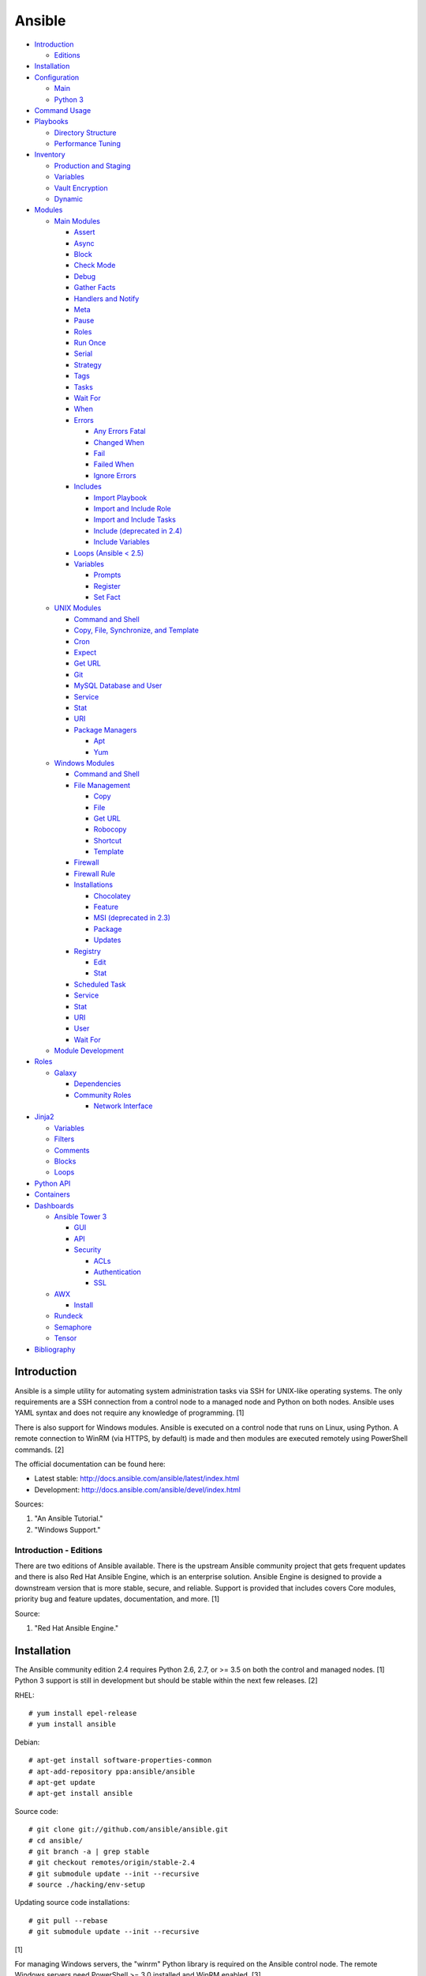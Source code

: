 Ansible
=======

-  `Introduction <#introduction>`__

   -  `Editions <#introduction---editions>`__

-  `Installation <#installation>`__
-  `Configuration <#configuration>`__

   -  `Main <#configuration---main>`__
   -  `Python 3 <#configuration---python-3>`__

-  `Command Usage <#command-usage>`__
-  `Playbooks <#playbooks>`__

   -  `Directory Structure <#playbooks---directory-structure>`__
   -  `Performance Tuning <#playbooks---performance-tuning>`__

-  `Inventory <#inventory>`__

   -  `Production and Staging <#inventory---production-and-staging>`__
   -  `Variables <#inventory---variables>`__
   -  `Vault Encryption <#inventory---vault-encryption>`__
   -  `Dynamic <#inventory---dynamic>`__

-  `Modules <#modules>`__

   -  `Main Modules <#modules---main-modules>`__

      -  `Assert <#modules---main-modules---assert>`__
      -  `Async <#modules---main-modules---async>`__
      -  `Block <#modules---main-modules---block>`__
      -  `Check Mode <#modules---main-modules---check-mode>`__
      -  `Debug <#modules---main-modules---debug>`__
      -  `Gather Facts <#modules---main-modules---gather-facts>`__
      -  `Handlers and
         Notify <#modules---main-modules---handlers-and-notify>`__
      -  `Meta <#modules---main-modules---meta>`__
      -  `Pause <#modules---main-modules---pause>`__
      -  `Roles <#modules---main-modules---roles>`__
      -  `Run Once <#modules---main-modules---run-once>`__
      -  `Serial <#modules---main-modules---serial>`__
      -  `Strategy <#modules---main-modules---strategy>`__
      -  `Tags <#modules---main-modules---tags>`__
      -  `Tasks <#modules---main-modules---tasks>`__
      -  `Wait For <#modules---main-modules---wait-for>`__
      -  `When <#modules---main-modules---when>`__
      -  `Errors <#modules---main-modules---errors>`__

         -  `Any Errors
            Fatal <#modules---main-modules---errors---any-errors-fatal>`__
         -  `Changed
            When <http://docs.ansible.com/ansible/latest/playbooks_error_handling.html#overriding-the-changed-result>`__
         -  `Fail <#modules---main-modules---errors---fail>`__
         -  `Failed
            When <#modules---main-modules---errors---failed-when>`__
         -  `Ignore
            Errors <#modules---main-modules---errors---ignore-errors>`__

      -  `Includes <#modules---main-modules---includes>`__

         -  `Import
            Playbook <#modules---main-modules---includes---import-playbook>`__
         -  `Import and Include
            Role <#modules---main-modules---includes---import-and-include-role>`__
         -  `Import and Include
            Tasks <#modules---main-modules---includes---import-and-include-tasks>`__
         -  `Include (deprecated in
            2.4) <#modules---main-modules---includes---include>`__
         -  `Include
            Variables <#modules---main-modules---includes---include-variables>`__

      -  `Loops (Ansible < 2.5) <#modules---main-modules---loops>`__

      -  `Variables <#modules---main-modules---variables>`__

         -  `Prompts <#modules---main-modules---variables---prompts>`__
         -  `Register <#modules---main-modules---variables---register>`__
         -  `Set
            Fact <#modules---main-modules---variables---set-fact>`__

   -  `UNIX Modules <#modules---unix-modules>`__

      -  `Command and
         Shell <#modules---unix-modules---command-and-shell>`__
      -  `Copy, File, Synchronize, and
         Template <#modules---unix-modules---copy,-file,-synchronize,-and-template>`__
      -  `Cron <#modules---unix-modules---cron>`__
      -  `Expect <#modules---unix-modules---expect>`__
      -  `Get URL <#modules---unix-modules---get-url>`__
      -  `Git <#modules---unix-modules---git>`__
      -  `MySQL Database and
         User <#modules---unix-modules---mysql-database-and-user>`__
      -  `Service <#modules---unix-modules---service>`__
      -  `Stat <#modules---unix-modules---stat>`__
      -  `URI <#modules---unix-modules---uri>`__
      -  `Package
         Managers <#modules---unix-modules---package-managers>`__

         -  `Apt <#modules---unix-modules---package-managers---apt>`__
         -  `Yum <#modules---unix-modules---package-managers---yum>`__

   -  `Windows Modules <#modules---windows-modules>`__

      -  `Command and
         Shell <#modules---windows-modules---command-and-shell>`__
      -  `File
         Management <#modules---windows-modules---file-management>`__

         -  `Copy <#modules---windows-modules---file-management---copy>`__
         -  `File <#modules---windows-modules---file-management---file>`__
         -  `Get
            URL <http://docs.ansible.com/ansible/latest/win_get_url_module.html>`__
         -  `Robocopy <#modules---windows-modules---file-management---robocopy>`__
         -  `Shortcut <#modules---windows-modules---file-management---shortcut>`__
         -  `Template <#modules---windows-modules---file-management---template>`__

      -  `Firewall <http://docs.ansible.com/ansible/latest/win_firewall_module.html>`__
      -  `Firewall
         Rule <http://docs.ansible.com/ansible/latest/win_firewall_rule_module.html>`__
      -  `Installations <#modules---windows-modules---installations>`__

         -  `Chocolatey <#modules---windows-modules---installations---chocolatey>`__
         -  `Feature <#modules---windows-modules---installations---feature>`__
         -  `MSI (deprecated in
            2.3) <#modules---windows-modules---installations---msi>`__
         -  `Package <#modules---windows-modules---installations---package>`__
         -  `Updates <#modules---windows-modules---installations---updates>`__

      -  `Registry <#modules---windows-modules---registry>`__

         -  `Edit <http://docs.ansible.com/ansible/latest/win_regedit_module.html>`__
         -  `Stat <http://docs.ansible.com/ansible/latest/win_reg_stat_module.html>`__

      -  `Scheduled
         Task <#modules---windows-modules---scheduled-task>`__
      -  `Service <#modules---windows-modules---service>`__
      -  `Stat <http://docs.ansible.com/ansible/latest/win_stat_module.html>`__
      -  `URI <http://docs.ansible.com/ansible/latest/win_uri_module.html>`__
      -  `User <#modules---windows-modules---user>`__
      -  `Wait
         For <http://docs.ansible.com/ansible/latest/win_wait_for_module.html>`__

   -  `Module Development <#modules---module-development>`__

-  `Roles <#roles>`__

   -  `Galaxy <#roles---galaxy>`__

      -  `Dependencies <#roles---galaxy---dependencies>`__
      -  `Community Roles <#roles---galaxy---community-roles>`__

         -  `Network
            Interface <#roles---galaxy---community-roles---network-interface>`__

-  `Jinja2 <#jinja2>`__

   -  `Variables <#jinja2---variables>`__
   -  `Filters <#jinja2---filters>`__
   -  `Comments <#jinja2---comments>`__
   -  `Blocks <#jinja2---blocks>`__
   -  `Loops <#jinja2---loops>`__

-  `Python API <#python-api>`__
-  `Containers <#containers>`__
-  `Dashboards <#dashboards>`__

   -  `Ansible Tower 3 <#dashboards---ansible-tower-3>`__

      -  `GUI <#dashboards---ansible-tower-3---gui>`__
      -  `API <#dashboards---ansible-tower-3---api>`__
      -  `Security <#dashboards---ansible-tower-3---security>`__

         -  `ACLs <#dashboards---ansible-tower-3---security---acls>`__
         -  `Authentication <#dashboards---ansible-tower-3---security---authentication>`__
         -  `SSL <#dashboards---ansible-tower-3---security---ssl>`__

   -  `AWX <#dashboards---awx>`__

      -  `Install <#dashboards---awx---install>`__

   -  `Rundeck <#dashboards---rundeck>`__
   -  `Semaphore <#dashboards---semaphore>`__
   -  `Tensor <#dashboards---tensor>`__

-  `Bibliography <#bibliography>`__

Introduction
------------

Ansible is a simple utility for automating system administration tasks
via SSH for UNIX-like operating systems. The only requirements are a SSH
connection from a control node to a managed node and Python on both
nodes. Ansible uses YAML syntax and does not require any knowledge of
programming. [1]

There is also support for Windows modules. Ansible is executed on a
control node that runs on Linux, using Python. A remote connection to
WinRM (via HTTPS, by default) is made and then modules are executed
remotely using PowerShell commands. [2]

The official documentation can be found here:

-  Latest stable: http://docs.ansible.com/ansible/latest/index.html
-  Development: http://docs.ansible.com/ansible/devel/index.html

Sources:

1. "An Ansible Tutorial."
2. "Windows Support."

Introduction - Editions
~~~~~~~~~~~~~~~~~~~~~~~

There are two editions of Ansible available. There is the upstream
Ansible community project that gets frequent updates and there is also
Red Hat Ansible Engine, which is an enterprise solution. Ansible Engine
is designed to provide a downstream version that is more stable, secure,
and reliable. Support is provided that includes covers Core modules,
priority bug and feature updates, documentation, and more. [1]

Source:

1. "Red Hat Ansible Engine."

Installation
------------

The Ansible community edition 2.4 requires Python 2.6, 2.7, or >= 3.5 on
both the control and managed nodes. [1] Python 3 support is still in
development but should be stable within the next few releases. [2]

RHEL:

::

    # yum install epel-release
    # yum install ansible

Debian:

::

    # apt-get install software-properties-common
    # apt-add-repository ppa:ansible/ansible
    # apt-get update
    # apt-get install ansible

Source code:

::

    # git clone git://github.com/ansible/ansible.git
    # cd ansible/
    # git branch -a | grep stable
    # git checkout remotes/origin/stable-2.4
    # git submodule update --init --recursive
    # source ./hacking/env-setup

Updating source code installations:

::

    # git pull --rebase
    # git submodule update --init --recursive

[1]

For managing Windows servers, the "winrm" Python library is required on
the Ansible control node. The remote Windows servers need PowerShell >=
3.0 installed and WinRM enabled. [3]

Sources:

1. "Ansible Installation."
2. "Ansible 2.2.0 RC1 is ready for testing."
3. "Windows Support."

Configuration
-------------

Configuraiton - Main
~~~~~~~~~~~~~~~~~~~~

All of the possible configuration files are listed below in the order
that they are read. The last file overrides any previous settings.

Configuration files:

-  ``$ANSIBLE_CONFIG`` = A command line variable containing the Ansible
   configuration settings.
-  ``ansible.cfg`` = If it is in the current directory, it will be used.
-  ``~/.ansible.cfg`` = The configuration file in a user's home
   directory.
-  ``/etc/ansible/ansible.cfg`` = The global configuration file.

Common settings:

-  [default]

   -  ansible\_managed = String. The phrase that will be assigned to the
      ``{{ ansible_managed }}`` variable. This should generally reside
      at the top of a template file to indicate that the file is managed
      by Ansible.
   -  ask\_pass = Boolean. Default: False. Prompt the user for the SSH
      password.
   -  ask\_sudo\_pass = Boolean. Default: False. Prompt the user for the
      sudo password.
   -  ask\_vault\_pass = Boolean. Default: False. Prompt the user for
      the Ansible vault password.
   -  command\_warnings = Boolean. Default: True. Inform the user an
      Ansible module can be used instead of running certain commands.
   -  deprecation\_warnings = Boolean. Default: True. Show deprecated
      messages about features that will be removed in a future release
      of Ansible.
   -  display\_skipped\_hosts = Boolean. Default: True. Show tasks that
      a skipped host would have run.
   -  executable = String. Default: /bin/bash. The shell executable to
      use.
   -  forks = Integer. Default: 5. The number of parallel processes used
      to run tasks on remote hosts. This is not how many hosts a
      Playbook or module can run on, that is handled by the "serial"
      module. This helps to increase the performance of many operations
      across a large number of remote hosts.
   -  host\_key\_checking = Boolean. Default: True. Do not automatically
      accept warnings about leaving SSH fingerprints on a connection to
      a new host.
   -  internal\_poll\_interval = Float. Default: 0.001. The number of
      seconds to wait before checking on the status of a module that is
      being executed.
   -  inventory = String. Default: /etc/ansible/hosts. The default
      inventory file to find hosts from.
   -  log\_path = String. Default: none. The file to log Ansible's
      operations.
   -  nocolor. Boolean. Default: 0. Do not format Ansible output with
      color.
   -  nocows = Boolean. Default: 0. If the ``cowsay`` binary is present,
      a Playbook will output information using a cow.
   -  hosts = String. Default: \*. The hosts to run a Playbook on if no
      host is specified. The default is to run on all hosts.
   -  private\_key\_file = String. The private SSH key file to use.
   -  remote\_port = Integer. Default: 22. The SSH port used for remote
      connections.
   -  remote\_tmp = String. Default: ~/.ansible/tmp. The temporary
      directory on the remote server to save information to.
   -  remote\_user = String. Default: root. The default ``ansible_user``
      to use for SSH access.
   -  roles\_path = String. The path to the location of installed roles.
   -  sudo\_exe = String. Default: sudo. The binary to run to execute
      commands as a non-privileged user.
   -  sudo\_user = String. Default: root. The user that sudo should run
      as.
   -  timeout = Integer. Default: 10. The amount of time, in seconds, to
      wait for a SSH connection to a remote host.
   -  vault\_password\_file = String. The default file to use for the
      Vault password.

-  [privilege\_escalation]

   -  become = Boolean. Default: False. This specifies if root level
      commands should be run by a privileged user.
   -  become\_method = String. Default: sudo. The method to run root
      tasks.
   -  become\_user = String. Default: root. The user to change to to run
      root tasks.
   -  become\_ask\_pass = Boolean. Default: False. Ask the end-user for
      a password for the become method.

-  [ssh\_connection]

   -  ssh\_args = String. Additional SSH arguments.
   -  retries = Integer. Default: 0 (keep retrying). How many times
      should an SSH connection attempt to reconnect after a failure.
   -  pipelining = Boolean. Default: False. Ansible modules can be
      combined and sent to the remote host via SSH to help save time and
      improve performance. This is disabled by default because ``sudo``
      accounts usually have the "requiretty" option enabled that is not
      compatible with pipelining.
   -  ansible\_ssh\_executable = String. Default: ssh (found in the
      $PATH environment variable). The path to the ``ssh`` binary.

[1]

Source:

1. "Ansible Configuration file."

Configuration - Python 3
~~~~~~~~~~~~~~~~~~~~~~~~

Python 3 is supported on the control node and managed nodes. For using
Python 3 on the managed nodes, the ``ansible_python_interpreter``
variable needs to be set to reference the path to the managed nodes'
Python 3.

Example:

::

    $ /usr/bin/python3 /usr/bin/ansible -e "ansible_python_interpreter=/usr/bin/python3" -m setup localhost

Documentation on how to create Ansible modules for Python 3 with
backwards compatibility with Python 2 can be found here:
http://docs.ansible.com/ansible/latest/dev\_guide/developing\_python3.html

[1]

Source:

1. "Ansible Python 3 Support."

Command Usage
-------------

Refer to Root Page's "Linux Commands" guide in the "Deployment" section.

Playbooks
---------

Playbooks organize tasks into one or more YAML files. It can be a
self-contained file or a large project organized in a directory.
Official examples can he found here at
https://github.com/ansible/ansible-examples.

Playbooks - Directory Structure
~~~~~~~~~~~~~~~~~~~~~~~~~~~~~~~

A Playbook can be self-contained entirely into one file. However,
especially for large projects, each segment of the Playbook should be
split into separate files and directories.

Layout:

::

    ├── production/
    │   ├── group_vars/
    │   ├── host_vars/
    │   └── inventory
    ├── staging/
    │   ├── group_vars/
    │   ├── host_vars/
    │   └── inventory
    ├── roles/
    │   └── general/
    │       ├── defaults/
    │       │   └── main.yml
    │       ├── files/
    │       ├── handlers/
    │       │   └── main.yml
    │       ├── meta/
    │       │   └── main.yml
    │       ├── tasks/
    │       │   └── main.yml
    │       ├── templates/
    │       └── vars/
    │           └── main.yml
    └── site.yml

Layout Explained:

-  production/ = A directory that contains information about the
   Ansible-controlled hosts and inventory variables. This should be used
   for deploying to live production environments. Alternatively, simple
   Playbooks can use a "production" file to list all of the inventory
   servers there.

   -  group\_vars/ = Group specific variables. A file named "all" can be
      used to define global variables for all hosts.
   -  host\_vars/ = Host specific variables.
   -  inventory = The main "production" inventory file.

-  staging/ = The same as the "production/" directory except this is
   designed for running Playbooks in testing environments.
-  roles/ = This directory should contain all of the different roles.

   -  general/ = A role name. This can be anything.

      -  defaults/ = Define default variables. If any variables are
         defined elsewhere, these will be overridden.

         -  main.yml = Each main.yml file is executed as the first file.
            Additional separation of operations can be split into
            different files that can be accessed via "include:"
            statements.

      -  files/ = Store static files that are not modified.
      -  handlers/ = Specify alias commands that can be called using the
         "notify:" method.

         -  main.yml

      -  meta/ = Specify role dependencies and Playbook information such
         as author, version, etc. These can be other roles and/or
         Playbooks.

         -  main.yml

      -  tasks/

         -  main.yml = The tasks' main file is executed first for the
            entire role.

      -  templates/ = Store dynamic files that will be generated based
         on variables.
      -  vars/ = Define role-specific variables.

         -  main.yml

-  site.yml = This is typically the default Playbook file to execute.
   Any name and any number of Playbook files can be used here to include
   different roles.

Examples:

-  site.yml = This is generally the main Playbook file. It should
   include all other Playbook files required if more than one is used.
   [2]

   ::

        # FILE: site.yml
        ---
        include: nginx.yml
        include: php-fpm.yml

   \`\`\` # FILE: nginx.yml ---
-  hosts: webnodes roles:

   -  common
   -  nginx \`\`\`

-  roles/\ ``<ROLENAME>``/vars/main.yml = Global variables for a role.

   ::

        ---
        memcache_hosts=192.168.1.11,192.168.1.12,192.168.1.13
        ldap_ip=192.168.10.1

-  group\_vars/ and host\_vars/ = These files define variables for hosts
   and/or groups. Details about this can be found in the
   `Variables <#configuration---inventory---variables>`__ section.

-  templates/ = Template configuration files for services. The files in
   here end with a ".j2" suffix to signify that it uses the Jinja2
   template engine. [1]

   ::

       <html>
       <body>My domain name is {{ domain }}</body>
       </html>

Sources:

1. "An Ansible Tutorial."
2. “Ansible Best Practices.”

Playbooks - Performance Tuning
~~~~~~~~~~~~~~~~~~~~~~~~~~~~~~

A few configuration changes can help to speed up the runtime of Ansible
modules and Playbooks.

-  ansible.cfg

   -  [defaults]

      -  forks = The number of parallel processes that are spun up for
         remote connections. The default is 5. This should be increased
         to a larger number to handle . The recommended number is
         ``forks = (processor_cores * 5)``. [4]
      -  pipelining = Enable pipelining to bundle commands together that
         do not require a file transfer. This is disabled by default
         because most sudo users are enforced to use the ``requiretty``
         sudo option that pipelining is incompatible with. [1]
      -  gathering = Set this to "explicit" to only gather the necessary
         facts when/if they are required by the Playbook. [2]

Fact caching will help to cache host information. By only gathering the
setup facts information once, this helps to speed up execution time if
Ansible will need to run Playbooks on hosts multiple times. The
supported types of fact caching are currently memory (none), file
(json), and Redis.

All:

-  ansible.cfg

   -  [defaults]

      -  gathering = smart
      -  fact\_caching = 86400

         -  This will set the cache time to 1 day.

File (JSON):

-  ansible.cfg

   -  [defaults]

      -  fact\_caching = jsonfile
      -  fact\_caching\_connection =
         ``<TEMPORARY_DIRECTORY_TO_AUTOMATICALLY_CREATE>``

Redis:

-  ansible.cfg

   -  [defaults]

      -  fact\_caching = redis

         -  As of Ansible 2.3, there is still no way of defining a
            custom IP and/or port of a Redis server. It is assumed to be
            running on localhost with the default port.

[3]

Sources:

1. "ANSIBLE PERFORMANCE TUNING (FOR FUN AND PROFIT)."
2. "Ansible Configuration file."
3. "Ansible Variables."
4. "Installing and Configuring Ansible Tower Clusters - AnsbileFest
   London 2017."

Inventory
---------

Default file: /etc/ansible/hosts

The hosts file is referred to as the "inventory" for Ansible. Here
servers and groups of servers are defined. Ansible can then be used to
execute commands and/or Playbooks on these hosts. There are two groups
that are automatically created by Ansible. The "all" group is every
defined host and "ungrouped" is a group of hosts that do not belong to
any groups. User defined groups are created by using brackets "[" and
"]" to specify the name.

Syntax:

::

    <SERVER1NAME> ansible_host=<SERVER1_HOSTNAME>

    [<GROUPNAME>]
    <SERVER1NAME>

Example:

::

    [dns-us]
    dns-us01
    dns-us02
    dns-us03

A sequence of letters "[a:z]" or numbers "[0:9]" can be used to
dynamically define a large number of hosts.

Example:

::

    [dns-us]
    dns-us[01:03]

A group can also be created from other groups by using the ":children"
tag.

Example:

::

    [dns-global:children]
    dns-us
    dns-ca
    dns-mx

Variables are created for a host and/or group using the tag ":vars".
Then any custom variable can be defined and associated with a string. A
host specifically can also have it's variables defined on the same line
as it's Ansible inventory variables. [1] A few examples are listed
below. These can also be defined in separate files as explained in
`Configuration - Inventory -
Variables <#configuration---inventory---variables>`__.

Example:

::

    examplehost ansible_user=toor ansible_host=192.168.0.1 custom_var_here=True

::

    [examplegroup:vars]
    domain_name=examplehost.tld
    domain_ip=192.168.7.7

There are a large number of customizations that can be used to suit most
server's access requirements.

Common inventory options:

-  ansible\_host = The IP address or hostname of the server.
-  ansible\_port = A custom SSH port (i.e., if not using the standard
   port 22).
-  ansible\_connection = These options specify how to log in to execute
   tasks.

   -  chroot = Run commands in a directory using chroot.
   -  local = Run on the local system.
   -  ssh = Run commands over a remote SSH connection (default).
   -  winrm = Use the Windows Remote Management (WinRM) protocols to
      connect to Windows servers.

-  ansible\_winrm\_server\_cert\_validation

   -  ignore = Ignore self-signed certificates for SSL/HTTPS connections
      via WinRM.

-  ansible\_user = The SSH user.
-  ansible\_pass = The SSH user's password. This is very insecure to
   keep passwords in plain text files so it is recommended to use SSH
   keys or pass the "--ask-pass" option to ansible when running tasks.
-  ansible\_ssh\_private\_key\_file = Specify the private SSH key to use
   for accessing the server(s).
-  ansible\_ssh\_common\_args = Append additional SSH command-line
   arguments for sftp, scp, and ssh.
-  ansible\_{sftp\|scp\|ssh}\_extra\_args = Append arguments for the
   specified utility.
-  ansible\_python\_interpreter = This will force Ansible to run on
   remote systems using a different Python binary. Ansible only supports
   Python 2 so on server's where only Python 3 is available a custom
   install of Python 2 can be used instead. [1]
-  ansible\_vault\_password\_file = Specify the file to read the Vault
   password from. [5]
-  ansible\_become = Set to "true" or "yes" to become a different user
   than the ansible\_user once logged in.

   -  ansible\_become\_method = Pick a method for switching users. Valid
      options are: sudo, su, pbrun, pfexec, doas, or dzdo.
   -  ansible\_become\_user = Specify the user to become.
   -  ansible\_become\_pass = Optionally use a password to change users.
      [4]

Examples:

::

    localhost ansible_connection=local
    dns1 ansible_host=192.168.1.53 ansible_port=2222 ansible_become=true ansible_become_user=root ansible_become_method=sudo
    dns2 ansible_host=192.168.1.54
    /home/user/ubuntu1604 ansible_connection=chroot

Sources:

1. "Ansible Inventory"
2. "Ansible Variables."
3. "Ansible Best Practices."
4. "Ansible Become (Privilege Escalation)"
5. "Ansible Vault."

Inventory - Production and Staging
~~~~~~~~~~~~~~~~~~~~~~~~~~~~~~~~~~

Ansible best practices suggest having a separation between a production
and staging inventory. Changes should be tested in the staging
environment and then eventually ran on the production server(s).

Scenario #1 - Use the Same Variables

A different inventory file can be created if all of the variables are
the exact same in the production and staging environments. This will run
the same Playbook roles on a different server.

Syntax:

::

    ├── production
    ├── staging
    ├── group_vars
    │   ├── <GROUP>
    ├── host_vars
    │   ├── <HOST>

::

    $ ansible-playbook -i production <PLAYBOOK>.yml

::

    $ ansible-playbook -i staging <PLAYBOOK>.yml

Example:

::

    ├── production
    ├── staging
    ├── group_vars
    │   ├── web
    │   ├── db
    │   ├── all
    ├── host_vars
    │   ├── web1
    │   ├── web2
    │   ├── db1
    │   ├── db2
    │   ├── db3

Scenario #2 - Use Different Variables

In more complex scenarios, the inventory and variables will be different
in production and staging. This requires further separation. Instead of
using a "production" or "staging" inventory file, they can be split into
directories. These directories contain their own group and host
variables.

Syntax:

::

    ├── production
    │   ├── group_vars
    │   │   ├── <GROUP>
    │   ├── host_vars
    │   │   ├── <HOST>
    │   └── inventory

::

    ├── staging
    │   ├── group_vars
    │   │   ├── <GROUP>
    │   ├── host_vars
    │   │   ├── <HOST>
    │   └── inventory

::

    $ ansible-playbook -i production <PLAYBOOK>.yml

::

    $ ansible-playbook -i staging <PLAYBOOK>.yml

Example:

::

    ├── production
    │   ├── group_vars
    │   │   ├── web
    │   │   ├── db
    │   │   ├── all
    │   ├── host_vars
    │   │   ├── web1
    │   │   ├── web2
    │   │   ├── db1
    │   │   ├── db2
    │   │   ├── db3
    │   └── inventory

::

    ├── staging
    │   ├── group_vars
    │   │   ├── web
    │   │   ├── db
    │   │   ├── all
    │   ├── host_vars
    │   │   ├── web1
    │   │   ├── web2
    │   │   ├── db1
    │   │   ├── db2
    │   │   ├── db3
    │   └── inventory

Sources:

1. "Ansible Best Practices."
2. "Organizing Group Vars Files in Ansible."

Inventory - Variables
~~~~~~~~~~~~~~~~~~~~~

Variables that Playbooks will use can be defined for specific hosts
and/or groups. The file that stores the variables should reflect the
name of the host and/or group. Global variables can be found in the
``/etc/ansible/`` directory. [1]

Inventory variable directories and files: \* host\_vars/ \* ``<HOST>`` =
Variables for a host defined in the inventory file. \* group\_vars/ \*
``<GROUP>``/ \* vars = Variables for this group. \* vault = Encrypted
Ansible vault variables. [3] \* all = This file contains variables for
all hosts. \* ungrouped = This file contains variables for all hosts
that are not defined in any groups.

It is assumed that the inventory variable files are in YAML format. Here
is an example for a host variable file.

Example:

::

    ---
    domain_name: examplehost.tld
    domain_ip: 192.168.10.1
    hello_string: Hello World!

In the Playbook and/or template files, these variables can then be
referenced when enclosed by double braces "{{" and "}}". [2]

Example:

::

    Hello world from {{ domain_name }}!

Variables from other hosts or groups can also be referenced.

Syntax:

::

    {{ groupvars['<GROUPNAME>']['<VARIABLE>'] }}
    {{ hostvars['<HOSTNAME>']['<VARIABLE>'] }}

::

    ${groupvars.<HOSTNAME>.<VARIABLE>}
    ${hostvars.<HOSTNAME>.<VARIABLE>}

Example:

::

    command: echo ${hostvars.db3.hostname}

The order that variables take precedence in is listed below. The bottom
locations get overridden by anything above them.

-  extra vars
-  task vars
-  block vars
-  role and include vars
-  set\_facts
-  registered vars
-  play vars\_files
-  play vars\_prompt
-  play vars
-  host facts
-  playbook host\_vars
-  playbook group\_vars
-  inventory host\_vars
-  inventory group\_vars
-  inventory vars
-  role defaults

[2]

Sources:

1. "Ansible Inventory"
2. "Ansible Variables."
3. "Ansible Best Practices."

Inventory - Vault Encryption
~~~~~~~~~~~~~~~~~~~~~~~~~~~~

Any file in a Playbook can be encrypted. This is useful for storing
sensitive username and passwords securely. A password is used to open
these files after encryption. All encrypted files in a Playbook should
use the same password.

Vault Usage:

-  Create a new encrypted file.

   ::

       $ ansible-vault create <FILE>.yml

-  Encrypt an existing plaintext file.

   ::

       $ ansible-vault encrypt <FILE>.yml

-  Viewing the contents of the file.

   ::

       $ ansible-vault view <FILE>.yml

-  Edit the encrypted file.

   ::

       $ ansible-vault edit <FILE>.yml

-  Change the password.

   ::

       $ ansible-vault rekey <FILE>.yml

-  Decrypt to plaintext.

   ::

       $ ansible-vault decrypt <FILE>.yml

Playbook Usage:

-  Run a Playbook, prompting the user for the Vault password.

   ::

       $ ansible-playbook --ask-vault-pass <PLAYBOOK>.yml

-  Run the Playbook, reading the file for the vault password.

   ::

       $ ansible-playbook --vault-password-file <PATH_TO_VAULT_PASSWORD_FILE> <PLAYBOOK>.yml

[1]

Source:

1. "Ansible Vault."

Inventory - Dynamic
~~~~~~~~~~~~~~~~~~~

Dynamic inventory can be used to automatically obtain information about
hosts from various infrastructure platforms and tools. Community
provided scripts be be found here:
https://github.com/ansible/ansible/tree/devel/contrib/inventory.

Modules
-------

Modules - Main Modules
~~~~~~~~~~~~~~~~~~~~~~

Root Pages refers to generic Playbook-related modules as the "main
modules." This is not to be confused with official naming of "core
modules" which is a mixture of both the main and regular modules
mentioned in this guide.

Modules - Main Modules - Assert
^^^^^^^^^^^^^^^^^^^^^^^^^^^^^^^

Assert is used to check if one or more statements is True. The module
will fail if any statement returns False. Optionally, a message can be
displayed if any operator comparisons return False.

Syntax:

::

    - assert:
        that:
          - "<VALUE1> <COMPARISON_OPERATOR> <VALUE2>"
        msg: "<MESSAGE>"

Example:

::

    - cmd: /usr/bin/date
      register: date_command
      ignore_errors: True

    - assert:
        that:
          - "date_command.rc == 0"
          - "'2017' in date_command.stdout"
        msg: "Date either failed or did not return the correct year."

[1]

Source:

1. "Utilities Modules."

Modules - Main Modules - Async
^^^^^^^^^^^^^^^^^^^^^^^^^^^^^^

The "async" function can be used to start a detached task on a remote
system. Ansible will then poll the server periodically to see if the
task is complete (by default, it checks every 10 seconds). Optionally a
custom poll time can be set. [1]

Syntax:

::

    async: <SECONDS_TO_RUN>

Example:

::

     - command: bash /usr/local/bin/example.sh
        async: 15
        poll: 5

Source:

1. "Ansible Asynchronous Actions and Polling."

Modules - Main Modules - Block
^^^^^^^^^^^^^^^^^^^^^^^^^^^^^^

A ``block`` is used to handle logic for executing tasks. A set of tasks
can be run, for example, if a condition is met. This also handles errors
in a ``try/except`` fashion. If the code from the ``block`` fails then
it proceeds to run the tasks in the ``rescue`` section. There is also a
final ``always`` section that will execute whether the block failed or
not.

Syntax (minimal):

::

    block:

Syntax (full):

::

    block:
      <ACTIONS>
    rescue:
      <ACTIONS>
    always:
      <ACTIONS>

Example:

::

    - name: Installing Docker
      block:
        - package:
            name: docker
            state: latest
      rescue:
        - debug:
            msg: "Unable to properly install Docker. Cleaning up now."
        - file:
            dest: /path/to/custom/docker/files
            state: absent
      always:
        - debug:
            msg: "Continuing onto the next set of tasks..."

[1]

Source:

1. "`Ansible <#ansible>`__ Blocks."

Modules - Main Modules - Check Mode
^^^^^^^^^^^^^^^^^^^^^^^^^^^^^^^^^^^

A Playbook can run in a test mode with ``--check``. No changes will be
made. Optionally, the ``--diff`` argument can also be added to show
exactly what would be changed.

Syntax:

::

    $ ansible-playbook --check site.yml

::

    $ ansible-playbook --check --diff site.yml

In Ansible 2.1, the ``ansible_check_mode`` variable was added to verify
if check mode is on or off. This can be used to forcefully run tasks
even if check mode is on.

Examples:

::

    command: echo "Hello world"
    when: not ansible_check_mode

::

     - name: Continue if this fails when check_mode is enabled
        stat: path=/etc/neutron/neutron.conf
        register: neutron_conf
        ignore_errors: "{{ ansible_check_mode }}"

In Ansible 2.2, the ``check_mode`` module can be forced to run during a
check mode. [1]

Syntax:

::

    check_mode: no

Example:

::

    - name: Install the EPEL repository
      yum:
        name: epel-release
        state: latest
      check_mode: no

Source:

1. "Ansible Check Mode ("Dry Run")."

Modules - Main Modules - Debug
^^^^^^^^^^^^^^^^^^^^^^^^^^^^^^

The debug module is used for helping facilitate troubleshooting. It
prints out specified information to standard output.

Syntax:

::

    debug:

Common options:

-  msg = Display a message.
-  var = Display a variable.
-  verbosity = Show more verbose information. The higher the number, the
   more verbose the information will be. [1]

Example:

-  Print Ansible's hostname of the current server that the script is
   being run on.

::

    debug:
      msg: The inventory host name is {{ inventory_hostname }}

Source:

1. "Utilities Modules."

Modules - Main Modules - Gather Facts
^^^^^^^^^^^^^^^^^^^^^^^^^^^^^^^^^^^^^

By default, Ansible will connect to all hosts related to a Playbook and
cache information about them. This includes hostnames, IP addresses, the
operating system version, etc.

Syntax:

::

    gather_facts: <BOOLEAN>

If these variables are not required then gather\_facts and be set to
"False" to speed up a Playbook's run time. [1]

Example:

::

    gather_facts: False

In other situations, information about other hosts may be required that
are not being used in the Playbook. Facts can be gather about them
before the roles in a Playbook are executed.

Example:

::

    ---
    - hosts: squidproxy1,squidproxy2,squidproxy3
      gather_facts: True

    - hosts: monitor1,monitor2
      roles:
       - common
       - haproxy

Source:

1. "Ansible Glossary."

Modules - Main Modules - Handlers and Notify
^^^^^^^^^^^^^^^^^^^^^^^^^^^^^^^^^^^^^^^^^^^^

The ``notify`` function will run a handler defined in the
``handlers/main.yml`` file within a role if the state of the module it's
tied to changes. Optionally, a "listen" directive can be given to
multiple handlers. This will allow them all to be executed at once (in
the order that they were defined). Handlers cannot have the same name,
only the same listen name. This is useful for checking if a
configuration file changed and, if it did, then restart the service.

Handlers only execute when a Playbook successfully completes. For
executing handlers sooner, refer to the "meta" main module's
documentation.

Syntax (handlers/main.yml):

::

    handlers:
      - name: <HANDLER_NAME>
        <MODULE>: <ARGS>
        listen: <LISTEN_HANDLER_NAME>

Syntax (tasks/main.yml):

::

    - <MODULE>: <ARGS>
      notify:
        - <HANDLER_NAME>

Example (handlers/main.yml):

::

    handlers:
      - name: restart nginx
        service: name=nginx state=restarted
        listen: "restart stack"
      - name: restart php-fpm
        service: name=php-fpm state=restarted
        listen: "restart stack"
      - name: restart mariadb
        service: name=mariadb state=restarted
        listen: "restart stack"

Example (tasks/main.yml):

::

    - template: src=nginx.conf.j2 dest=/etc/nginx/nginx.conf
      notify: restart stack

[1]

Source:

1. "Ansible Intro to Playbooks."

Modules - Main Modules - Meta
^^^^^^^^^^^^^^^^^^^^^^^^^^^^^

The meta module handles some aspects of the Ansible Playbooks execution.

All options (free form):

-  clear\_facts = Removes all of the gathered facts about the Playbook
   hosts.
-  clear\_host\_errors = Removes hosts from being in a failed state to
   continue running the Playbook.
-  end\_play = End the Playbook instantly and mark it as successfully
   unless there were any failures.
-  flush\_handlers = Any handlers that have been notified will be run.
-  noop = Do no operations. This is mainly for Ansible developers and
   debugging purposes.
-  refresh\_inventory = Reload the inventory files. This is useful when
   using dynamic inventory scripts.
-  reset\_connection = Closes the current connections to the hosts and
   start a new connection.

Syntax:

::

    meta:

Example:

::

    meta: flush_handlers

[1]

Source:

1. "Utilities Modules."

Modules - Main Modules - Pause
^^^^^^^^^^^^^^^^^^^^^^^^^^^^^^

The ``pause`` module is used to temporarily pause an entire Playbook. If
no time argument is specified, the end-user will need to hit ``CTRL+c``
then ``c`` to continue or hit ``CTRL+c`` and then ``a`` to abort the
Playbook.

All options:

-  minutes
-  prompt = An optional text to display to the end-user.
-  seconds

Syntax:

::

    pause:

Example:

::

    - pause:
        minutes: 3
        prompt: "The new program needs to finish initializing."

Source:

1. "Utilities Modules."

Modules - Main Modules - Roles
^^^^^^^^^^^^^^^^^^^^^^^^^^^^^^

A Playbook consists of roles. Each role that needs to be run needs to be
specified in a list. Additional roles can be added within a role
dynamically or statically using "include\_role" or "import\_role." [1]

Syntax:

::

    roles:
      - <ROLE1>
      - <ROLE2>

Example:

::

    roles:
      - common
      - httpd
      - sql

Source:

1. "Creating Reusable Playbooks."

Modules - Main Modules - Run Once
^^^^^^^^^^^^^^^^^^^^^^^^^^^^^^^^^

In some situations a command should only need to be run on one node. An
example is when using a MariaDB Galera cluster where database changes
will get synced to all nodes.

Syntax:

::

    run_once: True

This can also be assigned to a specific host.

Syntax:

::

    run_once: True
    delegate_to: <HOST>

[1]

Source:

1. "Ansible Delegation, Rolling Updates, and Local Actions."

Modules - Main Modules - Serial
^^^^^^^^^^^^^^^^^^^^^^^^^^^^^^^

By default, Ansible will only run tasks on 5 hosts at once. This limit
can be modified to run on a different number of hosts or a percentage of
the amount of hosts. This is useful for running Playbooks on a large
amount of servers. [1]

Syntax:

::

    serial: <NUMBER_OR_PERCENTAGE>

Example:

::

    - hosts: web
      tasks:
        - name: Installing Nginx
          package: name=nginx state=present
          serial: 50%

Source:

1. "Delegation, Rolling Updates, and Local Actions."

Modules - Main Modules - Strategy
^^^^^^^^^^^^^^^^^^^^^^^^^^^^^^^^^

By default, a Playbook strategy is set to "linear" meaning that it will
only move onto the next task once it completes on all hosts. This can be
changed to "free" so that once a task completes on a host, that host
will instantly move onto the next available task.

Syntax:

::

    strategy: free

Example (site.yml):

::

    - hosts: all
      strategy: free
      roles:
        - gitlab

[1]

Source:

1. "Ansible Strategies."

Modules - Main Modules - Tags
^^^^^^^^^^^^^^^^^^^^^^^^^^^^^

Each task in a tasks file can have a tag associated to it. This should
be appended to the end of the task. This is useful for debugging and
separating tasks into specific groups. Here is the syntax:

Syntax:

::

    tags:
     - <TAG1>
     - <TAG2>
     - <TAG3>

Run only tasks that include specific tags.

::

    $ ansible-playbook --tags "<TAG1>,<TAG2>,<TAG3>"

Alternatively, skip specific tags.

::

    $ ansible-playbook --skip-tags "<TAG1>,<TAG2>,<TAG3>"

Example:

::

    $ head webserver.yml
    ---
     - package: name=nginx state=latest
       tags:
        - yum
        - rpm
        - nginx

::

    $ ansible-playbook --tags "yum" site.yml webnode1

[1]

Source:

1. "Ansible Tags."

Modules - Main Modules - Tasks
^^^^^^^^^^^^^^^^^^^^^^^^^^^^^^

Playbooks can include specific task files or define and run tasks in the
Playbook file itself. In Ansible 2.0, loops, variables, and other
dynamic elements now work correctly.

Syntax:

::

    - hosts: <HOSTS>
      tasks:
       - <MODULE>:

Example:

::

     - hosts: jenkins
       tasks:
        - debug:
            msg: "Warning: This will modify ALL Jenkins servers."
       roles:
        - common
        - docker

Source:

1. "Utilities Modules."

Modules - Main Modules - Wait For
^^^^^^^^^^^^^^^^^^^^^^^^^^^^^^^^^

A condition can be searched for before continuing on to the next task.

Syntax:

::

    wait_for:

Example:

::

    wait_for:
      timeout: 60
    delegate_to: localhost

Common options:

-  delay = How long to wait (in seconds) before running the wait\_for
   check.
-  path = A file to check.
-  host = A host to check a connection to.
-  port = A port to check on the specified host.
-  connect\_timeout = How long to wait (in seconds) before retrying the
   connection.
-  search\_regex = A regular expression string to match from either a
   port or file.
-  state

   -  started = Check for a open port.
   -  stopped = Check for a closed port.
   -  drained = Check for active connections to the port.
   -  present = Check for a file.
   -  absent = Verify a file does not exist.

-  timeout = How long to wait (in seconds) before continuing on.

Source:

1. "Utilities Modules."

Modules - Main Modules - When
^^^^^^^^^^^^^^^^^^^^^^^^^^^^^

The "when" function can be used to specify that a sub-task should only
run if the condition returns turn. This is similar to an "if" statement
in programming languages. It is usually the last line to a sub-task. [1]

"When" Example:

::

     - package: name=httpd state=latest
        when: ansible_os_family == "CentOS"

"Or" example:

::

    when: ansible_os_family == "CentOS" or when: ansible_os_family == "Debian"

"And" example:

::

    when: (ansible_os_family == "Fedora") and
          (ansible_distribution_major_version == "26")

Source:

1. "Ansible Conditionals."

Modules - Main Modules - Errors
^^^^^^^^^^^^^^^^^^^^^^^^^^^^^^^

These modules handle Playbook errors.

Modules - Main Modules - Errors - Any Errors Fatal
''''''''''''''''''''''''''''''''''''''''''''''''''

By default, a Playbook will continue to run on all of the hosts that do
not have any failures reported by modules. It is possible to stop the
Playbook from running on all hosts once an error has occurred. [1]

Syntax:

::

    any_errors_fatal: true

Example:

::

    - hosts: nfs_servers
      any_errors_fatal: true
      roles:
       - nfs

Source:

1. "Ansible Error Handling In Playbooks."

Modules - Main Modules - Errors - Fail
''''''''''''''''''''''''''''''''''''''

The simple ``fail`` module will make a Playbook fail. This is useful
when checking if a certain condition has to exist to continue on.

All options:

-  msg = An optional message to provide the end-user.

Syntax:

::

    fail:

Example:

::

    - fail:
        msg: "Unexpected return code."
      when: (command_variable.rc != 0) or (command_variable.rc != 900)

Source:

1. "Utilities Modules."

Modules - Main Modules - Errors - Failed When
'''''''''''''''''''''''''''''''''''''''''''''

In some situations, a error from a command or module may not be reported
properly. This module can be used to force a failure based on a certain
condition. [1]

Syntax:

::

    failed_when: <CONDITION>

Example:

::

    - command: echo "Testing a failure. 123."
      register: cmd
      failed_when: "'123' in cmd.stdout"

Source:

1. "Ansible Error Handling In Playbooks."

Modules - Main Modules - Errors - Ignore Errors
'''''''''''''''''''''''''''''''''''''''''''''''

Playbooks, by default, will stop running on a host if it fails to run a
module. Sometimes a module will report a false-positive or an error will
be expected. This will allow the Playbook to continue onto the next
step. [1]

Syntax:

::

    ignore_errors: yes

Example:

::

    - name: Even though this will fail, the Playbook will keep running.
      package: name=does-not-exist state=present
      ignore_errors: yes

Source:

1. "Ansible Error Handling In Playbooks."

Modules - Main Modules - Includes
^^^^^^^^^^^^^^^^^^^^^^^^^^^^^^^^^

Include and import modules allow other elements of a Playbook to be
called and executed.

Modules - Main Modules - Includes - Import Playbook
'''''''''''''''''''''''''''''''''''''''''''''''''''

The proper way to use other Playbooks in a Playbook is to use the
``import_playbook``. Before Ansible 2.4 this was handled via the
``include`` module. There is also no ``include_playbook`` module, only
``import_playbook``.

Syntax:

::

    ---
    - import_playbook: <PLAYBOOK>

Example:

::

    ---
    - import_playbook: nginx.yml
    - import_playbook: phpfpm.yml
    - import_playbook: mariadb.yml

[1]

Source:

1. "Creating Reusable Playbooks."

Modules - Main Modules - Includes - Import and Include Role
'''''''''''''''''''''''''''''''''''''''''''''''''''''''''''

The ``import_role`` is a static inclusion of a role that cannot be used
in loops. This is loaded on runtime of the Playbook

The ``include_role`` is a dynamic inclusion of a role that can be used
in loops. Tags will not automatically be shown with the ``--list-tags``
Ansible Playbook argument. This can be loaded dynamically based on
conditions. [1]

All options:

-  allow\_duplicates = Allow a role to be used more than once. Default:
   True.
-  defaults\_from = A default variable file to load from the role's
   "default" directory.
-  **name** = The name of the role to import.
-  private = All of the "default" an "vars" variables in the role are
   private and not accessible via the rest of the Playbook.
-  tasks\_from = A task file to load from the role's "tasks" directory.
-  vars\_from = A variables file to load from the role's "vars"
   directory.

Syntax:

::

    - import_role: <ROLE_NAME>

::

    - include_role: <ROLE_NAME>

Examples:

::

    - name: Run only the install.yml task from the openshift role
      import_role:
        name: openshift
        tasks_from: install

::

    - name: Run the Nagios role
      include_role:
        name: nagios
      vars:
        listen_port: 8080

[2]

Source:

1. "Creating Reusable Playbooks."
2. "Utilities Modules."

Modules - Main Modules - Includes - Import and Include Tasks
''''''''''''''''''''''''''''''''''''''''''''''''''''''''''''

Use the ``import_tasks`` to statically include tasks at a Playbook's
runtime or ``include_tasks`` to dynamically run tasks once the Playbook
gets to it.

Syntax:

::

    - import_tasks: <TASK_FILE>.yml

::

    - include_tasks: <TASK_FILE>.yml

[1]

Source:

1. "Creating Reusable Playbooks."

Modules - Main Modules - Includes - Include
'''''''''''''''''''''''''''''''''''''''''''

**Deprecated in: 2.4 Replaced by: include\_tasks, import\_plays,
import\_tasks** [1]

Other task files and Playbooks can be included. The functions in them
will immediately run. Variables can be defined for the inclusion as
well. [1]

Syntax:

::

    include:

::

    include: <TASK>.yml <VAR1>=<VAULE1> <VAR2>=<VALUE2>

Example:

::

    include: wine.yml wine_version=1.8.0 compression_format=xz download_util=wget

[2]

Sources:

1. "Creating Reusable Playbooks."
2. "Utilities Modules."

Modules - Main Modules - Includes - Include Variables
'''''''''''''''''''''''''''''''''''''''''''''''''''''

Additional variables can be defined within a Playbook file. These can be
openly added to the ``include_vars`` module via YAML syntax.

Common options:

-  file = Specify a filename to source variables from.
-  name = Store variables from a file into a specified variable.

Syntax:

::

    include_vars: <VARIABLE>

Examples:

::

    - hosts: all
      include_vars:
       - gateway: "192.168.0.1"
       - netmask: "255.255.255.0"
      roles:
       - addressing

::

    - hosts: all
      include_vars: file=monitor_vars.yml
      roles:
       - nagios

[1]

Source:

1. "Utilities Modules."

Modules - Main Modules - Loops (Ansible < 2.5)
^^^^^^^^^^^^^^^^^^^^^^^^^^^^^^^^^^^^^^^^^^^^^^^

Loops can be used to iterate through lists and/or dictionaries. The most
commonly used loop is "with\_items."

Valid loops:

-  `Until <http://docs.ansible.com/ansible/2.4/playbooks_loops.html#do-until-loops>`__
-  `WithDict[ionary] <http://docs.ansible.com/ansible/2.4/playbooks_loops.html#looping-over-hashes>`__
-  `With First
   Found <http://docs.ansible.com/ansible/2.4/playbooks_loops.html#finding-first-matched-files>`__
-  `With
   Flattened <http://docs.ansible.com/ansible/2.4/playbooks_loops.html#flattening-a-list>`__
-  `With
   File <http://docs.ansible.com/ansible/2.4/playbooks_loops.html#looping-over-files>`__
-  `With
   Fileglob <http://docs.ansible.com/ansible/2.4/playbooks_loops.html#id4>`__
-  `With
   Filetree <http://docs.ansible.com/ansible/2.4/playbooks_loops.html#looping-over-filetrees>`__
-  `With Indexed
   Items <http://docs.ansible.com/ansible/2.4/playbooks_loops.html#looping-over-a-list-with-an-index>`__
-  `With
   INI <http://docs.ansible.com/ansible/2.4/playbooks_loops.html#using-ini-file-with-a-loop>`__
-  `With Inventory
   Hostnames <http://docs.ansible.com/ansible/2.4/playbooks_loops.html#looping-over-the-inventory>`__
-  `With
   Items <http://docs.ansible.com/ansible/2.4/playbooks_loops.html#standard-loops>`__
-  `With
   Lines <http://docs.ansible.com/ansible/2.4/playbooks_loops.html#iterating-over-the-results-of-a-program-execution>`__
-  `With
   Nested <http://docs.ansible.com/ansible/2.4/playbooks_loops.html#nested-loops>`__
-  `With Random
   Choice <http://docs.ansible.com/ansible/2.4/playbooks_loops.html#random-choices>`__
-  `With
   Sequence <http://docs.ansible.com/ansible/2.4/playbooks_loops.html#looping-over-integer-sequences>`__
-  `With
   Subelements <http://docs.ansible.com/ansible/2.4/playbooks_loops.html#looping-over-subelements>`__
-  `With
   Together <http://docs.ansible.com/ansible/2.4/playbooks_loops.html#looping-over-parallel-sets-of-data>`__


Modules - Main Modules - Loops - With First Found
'''''''''''''''''''''''''''''''''''''''''''''''''

Multiple file locations can be checked to see what file exists. The
first file found in a given list will be returned to the task. [1]

Syntax:

::

    with_first_round:
      - <FILE1>
      - <FILE2>
      - <FILE3>

Example:

::

    - name: Copy over the first Nova configuration that is found
      copy: src={{ item }} dest=/etc/nova/ remote_src=true
      with_first_found:
       - "/root/nova.conf"
       - "/etc/nova_backup/nova.conf"

Source:

1. "Ansible Loops."

Modules - Main Modules - Loops - With Flattened
'''''''''''''''''''''''''''''''''''''''''''''''

Lists and dictionaries can be converted into one long string. This
allows a task to run once with all of the arguments. This is especially
useful for installing multiple packages at once. [1]

Loop syntax:

::

    with_flattened:
       - <LIST_OR_DICT>
       - <LIST_OR_DICT>

Variable syntax:

::

    {{ item }}

Example:

::

    - set_fact: openstack_client_packages="[ 'python2-cinderclient', 'python2-glanceclient', python2-keystoneclient', 'python2-novaclient', 'python2-neutronclient' ]"

    - service: name={{ item }} state=restarted
      with_flattened:
       - "{{ openstack_client_packages }}"
       - python2-heatclient
       - [ 'python2-manilaclient', 'python2-troveclient' ]

Source:

1. "Ansible Loops."

Modules - Main Modules - Loops - With Items
'''''''''''''''''''''''''''''''''''''''''''

A task can be re-used with items in a list and/or dictionary. [1]

Loop syntax:

::

    with_items:
      - <ITEM1>
      - <ITEM2>
      - <ITEM3>

List variable syntax:

::

    {{ item }}

Dictionary variable syntax:

::

    {{ item.<INDEX_STARTING_AT_0> }}

::

    {{ item.<KEY> }}

List example:

::

    - service: name={{ item }} state=started enabled=true
      with_items:
       - nginx
       - php-fpm
       - mysql

Dictionary example:

::

    - user: name={{ item.name }} group={{ item.group }} password={{ item.2 }} state=present
      with_items:
       - { name: "bob", group: "colab", passwd: "123456" }
       - { name: "sam", group: "colab", passwd: "654321" }

Source:

1. "Ansible Loops."

Modules - Main Modules - Variables
^^^^^^^^^^^^^^^^^^^^^^^^^^^^^^^^^^

These are modules relating to defining new variables.

Modules - Main Modules - Variables - Prompts
''''''''''''''''''''''''''''''''''''''''''''

Prompts can be used to assign a user's input as a variable. [1] Note
that this module is not compatible with Ansible Tower and that a Survey
should be created within Tower instead. [2]

Common options:

-  confirm = Prompt the user twice and then verify that the input is the
   same.
-  encrypt = Encrypt the text.

   -  md5\_crypt
   -  sha256\_crypt
   -  sha512\_crypt

-  salt = Specify a string to use as a salt for encrypting.
-  salt\_size = Specify the length to use for a randomly generated salt.
   The default is 8.

Syntax:

::

    vars_prompt:
      - name: "<VARIABLE>"
        prompt: "<PROMPT TEXT>"

Examples:

::

    vars_prompt:
      - name: "zipcode"
        prompt: "Enter your zipcode."

::

    vars_prompt:
       - name: "pw"
         prompt: "Password:"
         encrypt: "sha512_crypt"
         salt_size: 12

[1]

Sources:

1. "Ansible Prompts."
2. "Ansible Tower Job Templates."

Modules - Main Modules - Variables - Register
'''''''''''''''''''''''''''''''''''''''''''''

The output of modules and commands can be saved to a variable.

Variable return values [1]:

-  backup\_file = String. If a module creates a backup file, this is
   that file's name.
-  changed = Boolean. If something was changed after the module runs,
   this would be set to "true."
-  failed = Boolean. Shows if the module failed.
-  invocation = Dictionary. This describes the module used to run the
   operation as well as all of the arguments.
-  msg = String. A message that is optionally given to the end-user.
-  rc = Integer. The return code of a command, shell, or similar module.
-  stderr = String. The standard error of the command.
-  stderr\_lines = List. The standard output of the command is separated
   by the newline characters into a list.
-  stdout = String. The standard output of the command.
-  stdout\_lines = List.
-  results = List of dictionaries. If a loop was used, the results for
   each loop are stored as a new list item.
-  skipped = Boolean. If this module was skipped or not.

Syntax:

::

    register: <NEW_VARIABLE>

Examples [2]:

::

     - command: echo Hello World
        register: hello
     - debug: msg="We heard you"
        when: "'Hello World' in hello.stdout"

::

    - copy: src=example.conf dest=/etc/example.conf
      register: copy_example
    - debug: msg="Copying example.conf failed."
      when: copy_example|failed

Sources:

1. "Ansible Return Values."
2. "Ansible Error Handling In Playbooks."

Modules - Main Modules - Variables - Set Fact
'''''''''''''''''''''''''''''''''''''''''''''

New variables can be defined set the "set\_fact" module. These are added
to the available variables/facts tied to a inventory host. [1]

Syntax:

::

    set_fact:
      <VARIABLE_NAME1>: <VARIABLE_VALUE1>
      <VARIABLE_NAME2>: <VARIABLE_VALUE2>

Example:

::

    - set_fact:
        is_installed: True
        sql_server: mariadb

Source:

1. "Utilities Modules."

Modules - UNIX Modules
^^^^^^^^^^^^^^^^^^^^^^

Modules - UNIX Modules - Command and Shell
^^^^^^^^^^^^^^^^^^^^^^^^^^^^^^^^^^^^^^^^^^

Both the command and shell modules provide the ability to run command
line programs. The big difference is that shell provides a full shell
environment where operand redirection and pipping works, along with
loading up all of the shell variables. Conversely, command will not load
a full shell environment so it will lack in features and functionality
but it makes up for that by being faster and more efficient. [1][2]

Syntax:

::

    command:

::

    shell:

Common options:

-  executable = Set the executable shell binary.
-  chdir = Change directories before running the command.

Example:

::

    - shell: echo "Hello world" >> /tmp/hello_world.txt
      args:
        executable: /bin/bash

Sources:

1. "Ansible Command Module."
2. "Ansible Shell Module."

Modules - UNIX Modules - Copy, File, Synchronize, and Template
^^^^^^^^^^^^^^^^^^^^^^^^^^^^^^^^^^^^^^^^^^^^^^^^^^^^^^^^^^^^^^

The ``copy``, ``file``, ``synchronize``, and ``template`` modules
provide ways for creating and modifying various files. The ``file``
module is used to handle file creation/modification on the remote host.
``template``\ s are to be used when a file contains variables that will
be rendered out by Jinja2. ``copy`` is used for copying files and
folders either from the role or on the remote host. ``synchronize`` is
used as a wrapper around rsync to provide a more robust copy
functionality. Most of the options and usage are the same between these
four modules.

Syntax:

::

    copy:

::

    file:

::

    synchronize:

::

    template:

Common options:

-  src = Define the source file or template. If a full path is not
   given, Ansible will check in the roles/\ ``<ROLENAME>``/files/
   directory for a file or roles/\ ``<ROLENAME>``/templates/ for a
   template. If the src path ends with a "/" then only the files within
   that directory will be copied (not the directory itself).
-  dest (or path) = This is the full path to where the file should be
   copied to on the destination server.
-  owner = Set the user owner.
-  group = Set the group owner.
-  setype = Set SELinux file permissions.

Copy, file, and template options:

-  mode = Set the octal or symbolic permissions. If using octal, it has
   to be four digits. The first digit is generally the flag "0" to
   indicate no special permissions.

Copy options:

remote\_src = If set to ``true``, the source file will be found on the
server Ansible is running tasks on (not the local machine). The default
is ``false``.

File options:

-  state = Specify the state the file should be created in.

   -  file = Copy the file.
   -  link = Create a soft link shortcut.
   -  hard = Create a hard link reference.
   -  touch = Create an empty file.
   -  directory = Create all subdirectories in the destination folder.
   -  absent = Delete destination folders.

Synchronize options:

-  archive = Preserve all of the original file permissions. The default
   is ``yes``.
-  delete = Remove files in the destination directory that do not exist
   in the source directory.
-  mode

   -  push = Default. Copy files from the source to the destination
      directory.
   -  pull = Copy files from the destination to the source directory.

-  recursive = Recursively copy contents of all sub-directories. The
   default is ``no``.
-  rsync\_opts = Provide additional ``rsync`` command line arguments.

Example:

-  Copy a template from roles/\ ``<ROLE>``/templates/ and set the
   permissions for the file.

::

    template: src=example.conf.j2 dst=/etc/example/example.conf mode=0644 owner=root group=nobody

[1]

Source:

1. "Files Modules."

Modules - UNIX Modules - Cron
^^^^^^^^^^^^^^^^^^^^^^^^^^^^^

The cron module is used to manage crontab entries. Crons are
scheduled/automated tasks that run on Unix-like systems.

Syntax:

::

    cron:

Common options:

-  user = Modify the specified user's crontab.
-  job = Provide a command to run when the cron reaches the correct
-  minute
-  hour
-  weeekday = Specify the weekday as a number 0 through 6 where 0 is
   Sunday and 6 is Saturday.
-  month
-  day = Specify the day number in the 30 day month.
-  backup = Backup the existing crontab. The "backup\_file" variable
   provides the backed up file name.

   -  yes
   -  no

-  state

   -  present = add the crontab
   -  absent = remove an existing entry

-  special\_time

   -  reboot
   -  yearly or annually
   -  monthly
   -  weekly
   -  daily
   -  hourly

Example #1:

::

    cron: job="/usr/bin/wall This actually works" minute="*/1" user=ubuntu

Example #2:

::

    cron: job="/usr/bin/yum -y update" weekday=0 hour=6 backup=yes

[1]

Source:

1. "System Modules."

Modules - UNIX Modules - Expect
^^^^^^^^^^^^^^^^^^^^^^^^^^^^^^^

The ``expect`` module executes a command, searches for a regular
expression pattern and, if found, it will provide standard input back to
the command.

All options:

-  chdir = Change into a different directory before running the command.
-  **command** = The command to execute.
-  creates = A path to a file which should be created after the command
   executes properly.
-  echo = Show the response strings that were used.
-  removes = A path to a file which should not exist after the command
   executes properly.
-  **responses** = A dictionary of patterns to search for and responses
   that they should provide back.
-  timeout = The time, in seconds, to wait for finding the pattern.

Syntax:

::

    expect:
      command: <COMMAND>
      responses:
        <PATTERN>: <RESPONSE_TO_USE>

Example:

::

    - name: Find all of the available fruit
      expect:
        command: mysql -u dave -p -e 'SELECT fruit_name FROM food.fruits;'
        responses:
          password: "{{ mysql_pass_dave }}"

[1]

Source:

1. "Command Modules."

Modules - UNIX Modules - Get URL
^^^^^^^^^^^^^^^^^^^^^^^^^^^^^^^^

The ``get_url`` module is used to download files from online.

Common options:

-  backup = Backup the destination file if it already exists. Default:
   no.
-  checksum = Specify a checksum method to use and the hash that is
   expected.
-  **dest** = Where the downloaded file should be saved to
-  timeout = The time, in seconds, to wait for a connection to the URL
   before failing. Default: 10.
-  {group\|mode\|owner} = Specify the permissions for the downloaded
   file.
-  **url** = The URL to download.
-

   -  use\_proxy = Use the proxy settings from the environment
      variables. Default: yes.

-  validate\_certs = Validate SSL certificates. Default: yes.

Syntax:

::

    get_url:

Example:

::

    - name: Downloading a configuration file
      get_url:
        url: https://internal.domain.tld/configs/nginx/nginx.conf
        dest: /etc/nginx/nginx.conf
        owner: nginx
        group: nginx
        mode: 0644
        validate_certs: no

[1]

Source:

1. "Net Tools Modules."

Modules - UNIX Modules - Git
^^^^^^^^^^^^^^^^^^^^^^^^^^^^

Git is a utility used for provisioning and versioning software. Ansible
has built-in support for handling most Git-related tasks.

Syntax:

::

    git:

Common options:

-  repo = The full path of the repository.
-  dest = The path to place/use the repository
-  update = Pull the latest version from the Git server. The default is
   "yes."
-  version = Switch to a different branch or tag.
-  ssh\_opts = If using SSH, specify custom SSH options.
-  force = Override local changes. The default is "yes."

Source:

1. "Ansible Git Module"

Modules - UNIX Modules - Service
^^^^^^^^^^^^^^^^^^^^^^^^^^^^^^^^

The service module is used to handle system services.

Syntax:

::

    service:

Common options:

-  name = Specify the service name.
-  enabled = Enable the service to start on boot or not. Valid options
   are "yes" or "no."
-  sleep = When restarted a service, specify the amount of time (in
   seconds) to wait before starting a service after stopping it.
-  state = Specify what state the service should be in.
-  started = Start the service.
-  stopped = Stop the service.
-  restarted = Stop and then start the service.
-  reloaded = If supported by the service, it will reload it's
   configuration file without restarting it's main thread. [1]

Example:

-  Restart the Apache service "httpd."

   ::

       service: name=httpd state=restarted sleep=3

Source:

1. "System Modules."

Modules - UNIX Modules - MySQL Database and User
^^^^^^^^^^^^^^^^^^^^^^^^^^^^^^^^^^^^^^^^^^^^^^^^

MySQL databases and users can be managed via Ansible. It requires the
"MySQLdb" Python library and the "mysql" and "mysqldump" binaries.

MySQL database syntax:

::

    mysql_db:

MySQL user syntax:

::

    mysql_user:

Options:

-  name = Specify the database name. The word "all" can be used to
   control all databases.
-  state
-  present = Create the database.
-  absent = Delete the database.
-  dump = Backup the database.
-  import = Import a database.
-  target = Specify a dump or import location.
-  config\_file = Specify the user configuration file. Default:
   "~/.my.cnf." Alternatively, login credentials can be manually
   specified.
-  login\_host = The MySQL server's IP or hostname. Default:
   "localhost."
-  login\_user = The MySQL username to login as.
-  login\_password = The MySQL user's password.
-  login\_port = The MySQL port to connect to. Default: "3306."
-  login\_unix\_socket = On Unix, a socket file can be used to connect
   to MySQL instead of a host and port.
-  connection\_timeout = How long to wait (in seconds) before closing
   the MySQL connection. The default is "30." [1]
-  priv (mysql\_user) = The privileges for the MySQL user. [2]

Example #1:

::

    mysql_db: name=toorsdb state=present config_file=/secrets/.my.cnf

Example #2:

::

    mysql_user: name=toor login_user=root login_password=supersecret priv=somedb.*:ALL state=present

Example #3:

::

    mysql_user: name=maxscale host="10.0.0.%" priv="*.*:REPLICATION CLIENT,SELECT" password=supersecure123 state=present

Sources:

1. "Ansible mysql\_db - Add or remove MySQL databases from a remote
   host."
2. "Ansible mysql\_user - Adds or removes a user from a MySQL database."

Modules - UNIX Modules - Stat
^^^^^^^^^^^^^^^^^^^^^^^^^^^^^

This module provides detailed information about a file, directory, or
link. It was designed to be similar to the Unix command ``stat``. All
the information from this module can be saved to a variable and accessed
as a from new ``<VARIABLE>.stat`` dictionary.

Syntax:

::

    stat: path=<FILE>
    register: <STAT_VARIABLE>

Example:

::

    - stat: path=/root/.ssh/id_rsa
      register: id_rsa

    - file: path=/root/.ssh/id_rsa mode=0600 owner=root group=root
      when: id_rsa.stat.mode is not "0600"

Common options:

-  checksum\_algorithm = The algorithm to use for finding the checksum.

   -  sha1 (Default)
   -  sha224
   -  sha256
   -  sha384
   -  sha512

-  follow = Follow symbolic links.
-  get\_checksum = If the SHA checksum should be generated.
-  get\_md5 = Boolean. If the MD5 checksum should be generated.
-  path = Required. String. The full path to the file.

``stat`` dictionary values:

-  {a\|c\|m}time = Float. The last time the file was either accessed,
   the metadata was created, or modified.
-  attributes = List. All of the file attributes.
-  charset = String. The text file encoding format.
-  checksum = String. The has of the path.
-  dev = Integer. The device the inode exists on.
-  {executable\|readable\|writeable} = Boolean. If the file is
   executable, readable, or writeable by the remote user that Ansible is
   running as.
-  exists = Boolean. If the file exists or not.
-  {gr\|pw}\_name = String. The name of the group or user owner.
-  isblk = Boolean. If the file is a block device.
-  ischr = Boolean. If the file is a character device for standard input
   or output.
-  isdir = Boolean. If the file is a directory.
-  isfifo = Boolean. If the file is a named pipe.
-  islink = Boolean. If the file is a symbolic link.
-  inode = Integer. The Unix inode number of the file.
-  isreg = Boolean. If the file is a regular file.
-  issock. Boolean. If the file is a Unix socket.
-  is{uid\|gid} = Boolean. If the file is owned by the user or group
   that the remote Ansible user is running as.
-  lnk\_source = String. The original path of the symbolic link.
-  md5 = String. The MD5 hash of the file.
-  mime\_type = The "magic data" that specifies the file type.
-  mode = Octal Unix file permissions.
-  nlink. Integer. The number of links that are used to redirect to the
   original inode.
-  path = String. The full path to the file.
-  {r\|w\|x}usr = Boolean. If the user owner has readable, writeable, or
   executable permissions.
-  {r\|w\|x}grp = Boolean. If the group owner has readable, writeable,
   or executable permissions.
-  {r\|w\|x}oth = Boolean. If other users have readable, writeable, or
   executable permissions.
-  size = Integer. The size, in bytes, of the file.
-  {uid\|gid} = Integer. The ID of user or group owner of the file.

[1]

Source:

1. "Ansible stat - retrieve file or file system status."

Modules - UNIX Modules - URI
^^^^^^^^^^^^^^^^^^^^^^^^^^^^

The ``uri`` module is used for handling HTTP requests.

Common options:

-  HEADER\_\* = Modify different types of header content.
-  body = The body of the request to send.
-  body\_format = The format to uses for the body. Default: raw.

   -  json
   -  raw

-  dest = A path to where a file should be downloaded to.
-  follow\_redirects = Default: safe.

   -  all = Follo wall redirects.
   -  none = Do not follow any redirects.
   -  safe = Follow the first redirect only.

-  method = The HTTP method type to use. Default: GET.

   -  CONNECT
   -  DELETE
   -  GET
   -  HEAD
   -  OPTIONS
   -  PATCH
   -  POST
   -  PUT
   -  REFRESH
   -  TRACE

-  password = The password to use for basic HTTP authentication.
-  status\_code = The expected status code from the request. Default:
   200.
-  timeout = When a connection to a URL should time out if it's
   unreachable.
-  **url** = The HTTP URL to connect to.
-  user = The username to use for basic HTTP authentication.

Syntax:

::

    uri:

Example:

::

    - name: Authenticate with OpenStack's Keystone v3 service
      uri:
        HEADER_Content-Type="application/json"
        body_format: json
        body: >
    {
        "auth": {
            "identity": {
                "methods": [
                    "password"
                ],
                "password": {
                    "user": {
                        "domain": {
                            "name": "Default"
                        },
                        "name": "admin",
                        "password": "{{ admin_pass }}"
                    }
                }
            },
            "scope": {
                "project": {
                    "domain": {
                        "name": "Default"
                    },
                    "name": "demo"
                }
            }
        }
    }
        method: POST
        url: https://openstack.tld:5000/v3/auth/tokens
      register: os_token_request

[1]

Source:

1. "Net Tools Modules."

Modules - UNIX Modules - Package Managers
^^^^^^^^^^^^^^^^^^^^^^^^^^^^^^^^^^^^^^^^^

Ansible has the ability to add, remove, or update software packages.
Almost every popular package manager is supported. [1] This can
generically be handled by the "package" module or the specific module
for the operating system's package manager.

Syntax:

::

    package:

Common options:

-  name = Specify the package name.
-  state = Specify how to change the package state.
-  present = Install the package.
-  latest = Update the package (or install, if necessary).
-  absent = Uninstall the package.
-  use = Specify the package manager to use.
-  auto = Automatically detect the package manager to use. This is the
   default.
-  apt = Use Debian's Apt package manager.
-  yum = Use Red Hat's yum package manager. [2]

Example:

-  Update the MariaDB package.

::

    package: name=mariadb state=latest

Sources:

1. "Ansible Packaging Modules."
2. "Ansible Generic OS package manager."

Modules - UNIX Modules - Package Managers - Apt
'''''''''''''''''''''''''''''''''''''''''''''''

Apt is used to install and manage packages on Debian based operating
systems.

Common options:

-  name = The package name.
-  state

   -  present = Install the package.
   -  latest = Update the package.
   -  absent = Uninstall the package.
   -  build-dep = Install the build dependencies for the source code.

-  update\_cache = Update the Apt cache (apt-get update). Default: no.
-  deb = Install a specified \*.deb file.
-  autoremove = Remove all dependencies that are no longer required.
-  purge = Delete configuration files.
-  install\_recommends = Install recommended packages.
-  upgrade

   -  no = Do not upgrade any system packages (default).
   -  yes = Update all of the system packages (apt-get upgrade).
   -  full = Update all of the system packages and uninstall older,
      conflicting packages (apt-get full-upgrade).
   -  dist = Upgrade the operating system (apt-get dist-upgrade).

Source:

1. "Packaging Modules."

Modules - UNIX Modules - Package Managers - Yum
'''''''''''''''''''''''''''''''''''''''''''''''

There are two commands to primarily handle Red Hat's Yum package
manager: "yum" and "yum\_repository."

Syntax:

::

    yum:

Common options:

-  name = Specify the package name.
-  state = Specify the package state.
-  {present\|installed\|latest} = Any of these will install the package.
-  {absent\|removed} = Any of these will uninstall the package.
-  enablerepo = Temporarily enable a repository.
-  disablerepo = Temporarily disable a repository.
-  disable\_gpg\_check = Disable the GPG check. The default is "no".
-  conf\_file = Specify a Yum configuration file to use.

Example:

-  Install the "wget" package with the EPEL repository enabled and
   disable GPG validation checks.

::

    yum: name=wget state=installed enablerepo=epel disable_gpg_check=yes

Yum repository syntax:

::

    yum_repository:

Common options:

-  baseurl = Provide the URL of the repository.
-  **description** = Required if ``state=present``. Provide a
   description of the repository.
-  enabled = Enable the repository permanently to be active. The default
   is "yes."
-  exclude = List packages that should be excluded from being accessed
   from this repository.
-  gpgcheck = Validate the RPMs with a GPG check. The default is "no."
-  gpgkey = Specify a URL to the GPG key.
-  includepkgs = A space separated list of packages that can be used
   from this repository. This is an explicit allow list.
-  mirrorlist = Provide a URL to a mirrorlist repository instead of the
   baseurl.
-  **name** = Required. Specify a name for the repository. This is only
   required if the file is being created (state=present) or deleted
   (state=absent).
-  reposdir = The directory to store the Yum configuration files.
   Default: ``/etc/yum.repos.d/``.
-  state = Specify a state for the repository file.
-  present = Install the Yum repository file. This is the default.
-  absent = Delete the repository file.

Example:

-  Install the RepoForge Yum repository.

::

    yum_repository: name=repoforge baseurl=http://apt.sw.be/redhat/el7/en/x86_64/rpmforge/ enabled=no description="Third-party RepoForge packages"

[1]

Source:

1. "Packaging Modules."

Modules - Windows Modules
~~~~~~~~~~~~~~~~~~~~~~~~~

These modules are specific to managing Windows servers and are not
related to the normal modules designed for UNIX-like operating systems.
These module names start with the "win\_" prefix.

Modules - Windows Modules - Command and Shell
^^^^^^^^^^^^^^^^^^^^^^^^^^^^^^^^^^^^^^^^^^^^^

Windows commands can be executed via a console. The ``command`` module
uses the DOS "cmd" binary and shell, by default, uses PowerShell.

All similar ``command`` and ``shell`` options:

-  chdir = Change the current working directory on the remote server
   before executing a command.
-  creates = A path (optionally with a regular expression pattern) to a
   file. If this file already exists, this module will be marked as
   "skipped."
-  removes = If a path does not exist then this module will be marked as
   "skipped."

``shell`` options:

-  executable = The binary to use for executing commands. By default
   this is PowerShell. Use "cmd" for running DOS commands.

Syntax:

::

    win_command:

::

    win_shell

Example:

::

    win_shell: "echo Hello World > c:\hello.txt" chdir="c:\" creates="c:\hello.txt"

[1]

Source:

1. "Windows Modules."

Modules - Windows Modules - File Management
^^^^^^^^^^^^^^^^^^^^^^^^^^^^^^^^^^^^^^^^^^^

Modules - Windows Modules - File Management - Copy
''''''''''''''''''''''''''''''''''''''''''''''''''

Copy files from the Playbook to the remote server.

All options:

-  content = Instead of using ``src``, specify the text that should
   exist in the destination file.
-  **dest** = The destination to copy the file to.
-  force = Replace files in the destination path if there is a conflict.
   Default: True.
-  remote\_src = Copy a file from one location on the remote server to
   another on the same server.
-  **src** = The source file to copy.

Syntax:

::

    win_copy:

Example:

::

    - name: Copying a configuration file
      win_copy:
        src: C:\Windows\example.conf
        dest: C:\temp\
        remote_src: True

[1]

Source:

1. "Windows Modules."

Modules - Windows Modules - File Management - File
''''''''''''''''''''''''''''''''''''''''''''''''''

All options:

-  **path** = The full path to the file on the remote server that should
   be created, removed, and/or checked.
-  state

   -  absent = Delete the file.
   -  directory = Create a directory.
   -  file = Check to see if a file exists. Do not create a file if it
      does not exist.
   -  touch = Create a file if it does not exist.

Synatx:

::

    win_file:

Example:

::

    - win_file:
        path: C:\Users\admin\runtime_files
        state: directory

[1]

Source:

1. "Windows Modules."

Modules - Windows Modules - File Management - Robocopy
''''''''''''''''''''''''''''''''''''''''''''''''''''''

Robocopy is a CLI utility, available on the latest versions of Windows,
for synchronizing directories.

All options:

-  **dest** = The destination directory.
-  flags = Provide additional arguments to the robocopy command.
-  purge = Delete files in the destination that do not exist in the
   source directory.
-  recurse = Recursively copy subdirectories.
-  **src** = The source directory to copy from.

Syntax:

::

    win_robocopy:

Example:

::

    win_robocopy:
      src: C:\tmp\
      dest: C:\tmp_old\
      recurse: True

[1]

Source:

1. "Windows Modules."

Modules - Windows Modules - File Management - Shortcut
''''''''''''''''''''''''''''''''''''''''''''''''''''''

Manage Windows shortcuts.

All options:

-  args = Arguments to provide to the source executable.
-  description = A description about the shortcut.
-  **dest** = The path and file name of the shortcut. For executables
   use the extension ``.lnk`` and for URLs use ``.url``.
-  directory = The work directory for the executable.
-  hotkey = The combination of keys to virtually press when the shortcut
   is executed.
-  icon = A ``.ico`` icon file to use as the shortcut image.
-  src = The executable or URL that the shortcut should open.
-  state

   -  absent = Delete the shortcut.
   -  present = Create the shortcut.

-  windowstyle = How the program's window is sized during launch.

   -  default
   -  maximized
   -  minimized

Syntax:

::

    win_shortcut:

Example:

::

    win_shortcut:
      src: C:\Program Files (x86)\game\game.exe
      dest: C:\Users\Ben\Desktop\game.lnk

[1]

Source:

1. "Windows Modules."

Modules - Windows Modules - File Management - Template
''''''''''''''''''''''''''''''''''''''''''''''''''''''

The Windows Jinja2 template module uses the same options as the normal
``template`` module.

Syntax:

::

    win_template:

Source:

1. "Windows Modules."

Modules - Windows Modules - Installations
^^^^^^^^^^^^^^^^^^^^^^^^^^^^^^^^^^^^^^^^^

Modules - Windows Modules - Installations - Chocolatey
''''''''''''''''''''''''''''''''''''''''''''''''''''''

Chocolatey is an unofficial package manager for Windows. Packages can be
installed from a public or private Chocolatey repository.

Common options:

-  force = Reinstall an existing package.
-  install\_args = Arguments to pass to Chocolatey during installation.
-  ignore\_dependencies = Ignore dependencies of a package. Default: no.
-  **name** = The name of a package to manage.
-  source = The Chocolatey repository to use.
-  state = Default: present.

   -  absent = Uninstall the package.
   -  present = Install the package.
   -  latest = Update the package.

-  timeout = The number of seconds to wait for Chocolatey to complete
   it's action. Default: 2700.
-  version = The exact version of a package that should be installed.

Syntax:

::

    win_chocolatey:

Example:

::

    win_chocolatey: name="libreoffice" state="upgrade" version="5.4.0"

[1]

Source:

1. "Windows Modules."

Modules - Windows Modules - Installations - Feature
'''''''''''''''''''''''''''''''''''''''''''''''''''

Manage official features and roles in Windows.

All options:

-  include\_management\_tools = Install related management tools. This
   only works in Windows Server >= 2012.
-  include\_sub\_features = Install all subfeatures related to the main
   feature.
-  **name** = The name of the feature or role.
-  restart = Restart the server after installation.
-  source = The path to the local package of the feature. This only
   works in Windows Server >= 2012.
-  state

   -  absent = Uninstall the feature.
   -  present = Install the feature.

Syntax:

::

    win_feature:

Example:

::

    - name: Install the IIS HTTP web server
      win_feature:
        name: Web-Server
        state: present

[1]

On Windows, all of the available features can be found via PowerShell.

::

    > Get-WindowsFeature

If part of the name is known, a PowerShell wildcard can be used to
narrow it down.

::

    > Get-WindowsFeature -Name <PART_OF_A_NAME>*

[2]

Sources:

1. "Windows Modules."
2. "Get-WindowsFeature."

Modules - Windows Modules - Installations - MSI
'''''''''''''''''''''''''''''''''''''''''''''''

**Deprecated in: 2.3 Replaced by: ``win_package``**

The MSI module is used to install executable packages. [1]

Source:

1. Windows Modules."

Modules - Windows Modules - Installations - Package
'''''''''''''''''''''''''''''''''''''''''''''''''''

Manage official Microsoft packages for Windows. Examples of these
include the .NET Framework, Remote Desktop Connection Manager, Visual
C++ Redistributable, and more.

All options:

-  arguments = Arguments will be passed to the package during
   installation.
-  expected\_return\_code = The return code number that is expected
   after the installation is complete. Default: 0.
-  name = Optionally provide a friendly name for the package for Ansible
   logging purposes.
-  **path** = The file path or HTTP URL to a package.
-  **product\_id** = For verifying installation, the product ID is
   required to lookup in the registry if it is installed already.

   -  Note: This can be found at:

      -  64-bit:
         ``HKLM:Software\Microsoft\Windows\CurrentVersion\Uninstall``
      -  32-bit:
         ``HKLM:Software\Wow6432Node\Microsoft\Windows\CurrentVersion\Uninstall``

-  state

   -  absent = Uninstall the package.
   -  present = Install the package.

-  user\_{name\|password} = Specify the username and password to access
   a SMB/CIFS share that contains the package.

Syntax:

::

    win_package:

Example [1]:

::

    - name: 'Microsoft .NET Framework 4.5.1'
      win_package:
        path: https://download.microsoft.com/download/1/6/7/167F0D79-9317-48AE-AEDB-17120579F8E2/NDP451-KB2858728-x86-x64-AllOS-ENU.exe
        productid: '{7DEBE4EB-6B40-3766-BB35-5CBBC385DA37}'
        arguments: '/q /norestart'
        ensure: present
        # Return code "3010" means that Windows requires a reboot
        expected_return_code: 3010

Source:

1. "Windows Modules."

Modules - Windows Modules - Installations - Updates
'''''''''''''''''''''''''''''''''''''''''''''''''''

Windows Updates can be managed by Ansible.

All options:

-  category\_names = A list of categories to manage updates for. Valid
   categories are:

   -  Application
   -  Connectors
   -  CriticalUpdates (default)
   -  DefinitionUpdates
   -  DeveloperKits
   -  FeaturePacks
   -  Guidance
   -  SecurityUpdates (default)
   -  ServicePacks
   -  Tools
   -  UpdateRollups (default)
   -  Updates

-  log\_path = The path to a custom log file.
-  state

   -  installed = Search for and install updates.
   -  searched = Only search for updates.

Syntax:

::

    win_updates:

Example:

::

    win_updates: category_names=['CriticalUpdates'] state=searched log_path="c:\tmp\win_updates_log.txt"

[1]

Source:

1. "Windows Modules."

Modules - Windows Modules - Registry
^^^^^^^^^^^^^^^^^^^^^^^^^^^^^^^^^^^^

The registry can be viewed and edited using the
`win\_regedit <http://docs.ansible.com/ansible/latest/win_regedit_module.html>`__
and
`win\_reg\_stat <http://docs.ansible.com/ansible/latest/win_reg_stat_module.html>`__
modules.

Modules - Windows Modules - Scheduled Task
^^^^^^^^^^^^^^^^^^^^^^^^^^^^^^^^^^^^^^^^^^

Manage scheduled tasks in Windows.

All options:

-  arguments = Arguments that should be supplied to the executable.
-  days\_of\_week = A list of weekdays to run the task.
-  description = A uesful description for the purpose of the task.
-  enabled = Set the task to be enabled or not.
-  executable = The command the task should run.
-  frequency = The frequency to run the command.

   -  once
   -  daily
   -  weekly

-  **name** = The name of the task.
-  path = The folder to store the task in.
-  **state**

   -  absent = Delete the task.
   -  present = Create the task.

-  time = The time to run the task.
-  user = The user to run the task as.

Syntax:

::

    win_scheduled_task:

Example:

::

    win_scheduled_task:
      name: RestartIIS
      executable: iisreset
      arguments: /restart
      days_of_week: saturday
      time: 2am

[1]

Source:

1. "Windows Modules."

Modules - Windows Modules - Service
^^^^^^^^^^^^^^^^^^^^^^^^^^^^^^^^^^^

Manage services on Windows.

All options:

-  dependencies = A list of other services that are dependencies for
   this service.
-  dependency\_action

   -  add = Append these dependencies to the existing dependencies.
   -  set = Set this list of dependencies as the only dependencies.
   -  remove = Remove these dependencies from the service.

-  description = A useful description of the service.
-  desktop\_interact = Allow the LocalSystem user to interact with the
   Windows desktop.
-  display\_name = A user-friendly name for the service.
-  force\_dependent\_services = Changing the state of this service will
   change the state of all of the dependencies.
-  **name** = The actual name of the service.
-  password = The password to authenticate with. For the LocalService,
   LocalSystem, and NetworkService users, the password has to be an
   empty string and not undefined.
-  path = The path to the executable for the service.
-  start\_mode

   -  auto = Automatically start on boot.
   -  delayed = Automatically start on boot after all of the "auto"
      services have started.
   -  disabled = Do not allow this service to be run.
   -  manual = The administrator has to manually start this task.

-  state

   -  absent = Delete the service.
   -  restarted = Restart the service.
   -  started = Start the service.
   -  stopped = Stop the service.

-  username = The user to run the service as.

Syntax:

::

    win_service:

Example:

::

    win_service:
      name: CustomService
      path: C:\Program Files (x86)\myapp\myapp.exe
      start_mode: auto
      username: .\Administrator
      password: {{ admin_pass }}

[1]

Source:

1. "Windows Modules."

Modules - Windows Modules - User
^^^^^^^^^^^^^^^^^^^^^^^^^^^^^^^^

Create, read, update, or delete (CRUD) a Windows user account.

All options:

-  account\_disabled = Disable the account. The user can no longer be
   used.
-  account\_locked = Lock the account. The user will no longer have
   access to log into their account.
-  description = A description of the user's purpose.
-  fullname = The full name of the user.
-  groups = A list of groups that the user should be added to or removed
   from.
-  groups\_actions

   -  replace = Add the user to each of the ``groups`` and remove them
      from all others.
   -  add = Add the user to each of the ``groups``.
   -  remove = Remove the user from all of the ``groups``.

-  **name** = The name of the user to modify.
-  password = The the user's password.
-  password\_expired = Force the user's password to be expired/changed.
-  password\_never\_expires = Determine if the user's password should
   ever expire.
-  state

   -  absent = Delete the user.
   -  present = Create the user. This is the default option.
   -  query = Look up information about the user account.

-  update\_password

   -  always = Change the password for a user.
   -  on\_create = Only change a password for a user that was just
      created.

-  user\_cannot\_change\_password = Allow or disallow a user from
   modifying their password.

Syntax:

::

    win_user:

Example:

::

    win_user: name="default" password="abc123xyz890" user_cannot_change_password="yes" groups=['privileged', 'shares'] state="present"

[1]

Source:

1. "Windows Modules."

Modules - Module Development
~~~~~~~~~~~~~~~~~~~~~~~~~~~~

Official Ansible module development documentation:

-  http://docs.ansible.com/ansible/latest/dev\_guide/index.html

All of the helper libraries for Ansible can be found in
`lib/ansible/modules\_utils/ <https://github.com/ansible/ansible/tree/devel/lib/ansible/module_utils>`__.
At the bare minimum, the `AnsibleModule
class <https://github.com/ansible/ansible/blob/devel/lib/ansible/module_utils/basic.py>`__
should be used to create a new module object.

::

    from ansible.module_utils.basic import AnsibleModule

That basic syntax and layout of creating a module object looks like
this.

::

    module = AnsibleModule(
        argument_spec=dict(
            <ARGUMENT_NAME>=dict(<OPTIONS>)
        ),
        <OTHER_MODULE_OPTIONS>
        )

These are all of the various settings that can be defined and used
AnsibleModule object.

**``AnsibleModule`` initialization:**

-  argument\_spec = A dictionary of arguments that can be provided by a
   user using this module. Each argument can have it's own settings.

   -  ``<ARGUMENT_NAME>`` = A unique argument name should be given. This
      will contain a dictionary of additional settings for this
      argument.

      -  aliases = A list of other names that can be used to reference
         this same argument.
      -  choices = A list of explicit valid choices for this argument.
         This is primarily used for documentation.
      -  required = True or False. If this argument is required for the
         module to work.
      -  default = A default value to provide if the user does not
         specify one.
      -  type = The type of value that should be provided. This can be
         any valid Python variable type. Common types include:

         -  bool = Boolean.
         -  float = Float, a decimal number.
         -  int = Integer, a whole number.
         -  list
         -  path = A path to a file or directory.
         -  string

-  required\_one\_of = A list of arguments where at least one is
   required for the module to work.
-  mutually\_exclusive = A list of arguments that cannot be used
   together.
-  supports\_check\_mode = Specify if this module supports Ansible's
   "check mode" where it can check to see if this module will change
   anything without modifying the system. This sets the
   ``module.check_mode`` boolean.

**``module`` common object methods:**

-  \_deprecation = A dictionary of information for a deprecation
   message.

   -  msg = The deprecation string.
   -  version = The version this was / will be deprecated in.

-  \_warnings = A list of warnings to provide the end user.
-  append\_to\_file = Append text to a file.
-  atomic\_move = Copy a source file to a destination. The new
   destination file will use the same file attributes as the original
   destination file.
-  debug = Debug a variable's value.
-  digest\_from\_file = Return a checksum of a file.
-  exit\_json = A dictionary of return data when the module finishes
   successfully.

   -  *kwargs* = Any variables can be passed to this method and will be
      returned in the error message. Common variable names and values to
      pass include:

      -  changed = A boolean stating if anything has changed.
      -  changes = A dictionary of items that were changed.
      -  results = A dictionary of results that should be returned to
         the end user.

-  fail\_json = A dictionary for when the module fails.

   -  msg = A string of a failure message.
   -  *kwargs* = Any other variables can be passed to this method and
      will be returned in the error message.

-  from\_json = Convert JSON data into a dictionary.
-  get\_bin\_path = Find the path of a binary on the managed system.
-  jsonify = Convert a variable into JSON format.
-  run\_command = Run a command on the managed system. This method will
   return the return code, the standard output, and the standard error
   from the process. Example:

::

    cmd = "echo Hello world"
    rc, out, err = module.run_command(cmd)

**``module`` common object variables:**

-  check\_mode = Boolean. Determines if check\_mode is supported based
   on what ``module.supports_check_mode`` value is set to.
-  params = Dictionary. All of the module argument variables.

[1]

Source:

1. "Ansible [README.md]."

Roles
-----

Roles are used to accomplish and/or manage one specific item. Usually
this will be to install and setup a program. A Playbook can be created
to use multiple roles.

Roles - Galaxy
~~~~~~~~~~~~~~

Ansible Galaxy provides a way to easily manage remote Ansible Galaxy
roles from https://galaxy.ansible.com/ and other software configuration
management (SCM) sources. [1]

::

    $ ansible-galaxy install <USER_NAME>.<ROLE_NAME>

::

    $ ansible-galaxy install <USER_NAME>.<ROLE_NAME>,<VERSION>

::

    $ ansible-galaxy install --roles-path <PATH> <USER_NAME>.<ROLE_NAME>

For a Role to work with Ansible Galaxy, it is required to have the
``meta/main.yml`` file. This will define supported Ansible versions and
systems, dependencies on other Roles, the license, and other useful
information. [2]

::

    galaxy_info:
      author:
      description:
      company:
      license:
      min_ansible_version:
      platforms:
       - name: <OS_NAME>
      versions:
       - <OS_VERSION>
      categories:
      dependencies:
        - { role: <ROLE_NAME> }
        - { role: <ROLE_NAME>, <VARIABLE>: <VALUE> }

Sources:

1. "Ansible Galaxy."
2. "Ansible Playbook Roles and Include Statements."

Roles - Galaxy - Dependencies
^^^^^^^^^^^^^^^^^^^^^^^^^^^^^

Roles can define dependencies to other roles hosted remotely. By
default, the Ansible Galaxy repository is used to pull roles from.
Ansible Galaxy in itself uses GitHub.com as it's backend. Dependencies
can be defined in ``requirements.yml`` or inside the role at
``meta/main.yml``.

Install the dependencies by running:

::

    $ ansible-galaxy install -r requirements.yml

-  Dependency options:

   -  src = The role to use. Valid formats are:

      -  ``<USER_NAME>.<ROLE_PROJECT_NAME>`` = The user and project name
         to use from GitHub.
      -  ``https://github.com/<USER>/<ROLE_PROJECT_NAME>``
      -  ``git+https://github.com/<USER>/<ROLE_PROJECT_NAME>.git`` =
         Explicitly use HTTPS for accessing GitHub.
      -  ``git+ssh://git@<DOMAIN>/<USER>/<ROLE_PROJECT_NAME>.git`` = Use
         SSH for accessing GitHub.

   -  version = The branch, tag, or commit to use. Default: master.
   -  name = Provide the role a new custom name.
   -  scm = The supply chain management (SCM) tool to use. Currently
      only Git (git) and Mercurial (hg) are supported. This is useful
      for using projects that are not hosted on GitHub.com. Default:
      git.

Dependency syntax:

::

    dependencies:
      - src: <USER_NAME>.<ROLE_NAME>
        version: <VERSION>
        name: <NEW_ROLE_NAME>
        scm: <SCM>
      - src: <USER_NAME2>.<ROLE_NAME2>

Dependency example:

::

    - src: https://github.com/hux/starkiller
      version: 3101u9e243r90adf0a98avn4bmz
      name: new_deathstar
    - src: https://example.tld/project
      scm: hg
      name: project

Git with SSH example (useful for GitLab):

::

    - src: git+ssh://git@<DOMAIN>/<USER>/<PROJECT>.git
      version: 1.2.0
      scm: git

[1]

Source:

1. "Ansible Galaxy."

Roles - Galaxy - Community Roles
^^^^^^^^^^^^^^^^^^^^^^^^^^^^^^^^

Unofficial community Roles can be used within Playbooks. Most of these
can be found on `Ansible Galaxy <https://galaxy.ansible.com/>`__ or
`GitHub <https://github.com/>`__. This section covers some useful Roles.

Roles - Galaxy - Community Roles - Network Interface
''''''''''''''''''''''''''''''''''''''''''''''''''''

URL: https://github.com/MartinVerges/ansible.network\_interface

The ``network_interface`` role was created to help automate the
management of network interfaces on Debian and RHEL based systems. The
most up-to-date and currently maintained fork of the original project is
owned by the `GitHub user
MartinVerges <https://github.com/MartinVerges>`__.

The role can be passed any of these dictionaries to configure the
network devices.

-  network\_ether\_interfaces = Configure ethernet devices.
-  network\_bridge\_interfaces = Configure bridge devices.
-  network\_bond\_interfaces = Configure bond devices.
-  network\_vlan\_interfaces = Configure VLAN devices.

Valid dictionary values:

-  device = Required. This should define the device name to modify or
   create.
-  bootproto = Required. ``static`` or ``dhcp``.
-  address = Required for ``static``. IP address.
-  netmask = Required for ``static``. Subnet mask.
-  cidr = For ``static``. Optionally use CIDR notation to specify the IP
   address and subnet mask.
-  gateway = The default gateway for the IP address.
-  hwaddress = Use a custom MAC address.
-  mtu = Specify the MTU packet size.
-  vlan = Set to ``True`` for creating the VLAN devices.
-  bond\_ports = Required for bond interfaces. Specify the ethernet
   devices to use for the unified bond.
-  bond\_mode = For bond interfaces. Define the type of Linux bonding
   method.
-  bridge\_ports = Required for bridge interfaces. Specify the ethernet
   device(s) to use for the bridge.
-  dns-nameserver = A Python list of DNS nameservers to use.

Example:

-  ``eth0`` is configured to use DHCP and has it's MTU set to 9000.
-  ``eth1`` is added to the new bridge ``br0`` with the IP address
   ``10.0.0.1`` and the subnet mask of ``255.255.255.0``.
-  ``eth2`` and ``eth3`` are configured to be in a bond, operating in
   mode "6" (adaptive load balancing).
-  ``bond0.10`` and ``bond0.20`` are created as VLAN tagged devices off
   of the newly created bond.

::

    - hosts: gluster01
      roles:
       - ansible.network_interfaces
         network_ether_interfaces:
          - device: eth0
            bootproto: dhcp
            mtu: 9000
         network_bridge_interfaces:
          - device: br0
            cidr: 10.0.0.1/24
            bridge_ports: [ "eth1" ]
         network_bond_interfaces:
          - device: bond0
            bootproto: static
            bond_mode: 6
            bond_ports: [ "eth2", "eth3" ]
         network_vlan_interfaces:
          - device: bond0.10
            vlan: True
            bootproto: static
          - device: bond0.20
            vlan: True
            bootproto: static

[1]

Source:

1. "network\_interface."

Jinja2
------

Jinja2 is the Python library used for variable manipulation and
substitution in Ansible. This is also commonly used when creating files
for the "``template``" module.

Jinja2 - Variables
~~~~~~~~~~~~~~~~~~

Variables defined in Ansible can be single variables, lists, and
dictionaries. This can be referenced from the template.

-  Syntax:

   ::

       {{ <VARIABLE> }}

   ::

       {{ <DICTIONARY>.<KEY> }}
       {{ <DICTIONARY>['<KEY>'] }}

-  Example:

   ::

       {{ certification.name }}

Variables can be defined as a list or nested lists.

Syntax:

::

    <VARIABLE>: [ '<ITEM1>', '<ITEM2>', '<ITEM3>' ]

::

    <VARIABLE>:
     - [ [ '<ITEMA>', '<ITEMB>' ] ]
     - [ [ '<ITEM1>', '<ITEM2>' ] ]

Examples:

::

    colors: [ 'blue', 'red', 'green' ]

::

    cars:
     - [ 'sports', 'sedan' ]
     - [ 'suv', 'pickup' ]

Lists can be called by their array position, starting at "0."
Alternatively they can be called by the subvariable name.

Syntax:

::

    {{ item.0 }}

::

    {{ item.0.<SUBVARIABLE> }}

Example:

::

    members:
     - name: Frank
       contact:
        - address: "111 Puppet Drive"
        - phone: "1111111111"

::

     - debug: msg="Contact {{ item.name }} at {{ item.contact.phone }}"
       with_items:
        - {{ members }}

[4]

Using a variable for a variable name is not possible with Jinja
templates. Only substitution for dictionary keys can be done with format
substitution. [7]

Works:

::

      - name: find interface facts
        debug:
          msg: "{{ hostvars[inventory_hostname]['ansible_%s' | format(item)] }}"
        with_items: "{{ ansible_interfaces }}"

Does not work:

::

      - name: find interface facts
        debug:
          msg: "{{ ansible_%s| format(item)] }}"
        with_items: "{{ ansible_interfaces }}"

Jinja2 - Filters
~~~~~~~~~~~~~~~~

In certain situations it is desired to apply filters to alert a variable
or expression. The syntax for running Jinja filters is
``<VARIABLE>|<FUNCTION>(<OPTIONAL_PARAMETERS>)``. Below are some of the
more common functions.

-  Convert to a different variable type.

   ::

       {{ <VARIABLE>|string }}

   ::

       {{ <VARIABLE>|list }}

   ::

       {{ <VARIABLE>|int }}

   ::

       {{ <VARIABLE>|float }}

   ::

       {{ <VARIABLE>|bool }}

-  Convert a list into a string and optionally separate each item by a
   specified character.

   ::

       {{ <VARIABLE>|join("<CHARACTER>") }}

-  Create a default variable if the variable is undefined.

   ::

       {{ <VARIABLE>|default("<DEFAULT_VALUE>")

-  Convert all characters in a string to lower or upper case.

   ::

       {{ <VARIABLE>|lower }}

   ::

       {{ <VARIABLE>|upper }}

-  Round numbers.

   ::

       {{ <VARIABLE>|round }}

-  Escape HTML characters.

   ::

       {{ <VARIABLE>|escape }}

   ::

       {% autoescape true %}
       <html>These HTML tags will be
       escaped and visible via a HTML browser.</html>
       {% endautoescape %}

-  String substitution.

   ::

       {{ "%s %d"|format("I am this old:", 99) }}

-  Find the first or last value in a list.

   ::

       {{ <LIST>|first }}

   ::

       {{ <LIST>|last }}

-  Find the number of items in a variable.

   ::

       {{ <VARIABLE>|length }}

[1]

Source:

1. "Jinja Template Designer Documentation."

Jinja2 - Comments
~~~~~~~~~~~~~~~~~

Comments are template comments that will be removed when once a template
has been generated.

Syntax:

::

    {# #}

Example:

::

    {# this is a...
        {% if ip is '127.0.0.1' %}
            <html>Welcome to localhost</html>
        {% endif %}
    ...example comment #}

Sometimes it is necessary to escape blocks of code, especially when
dealing with JSON or other similar formats. Jinja will not render
anything that is escaped.

Syntax:

::

    ''

::

    {% raw %}
    {% endraw %}

Examples:

::

      {{ 'hello world' }}

::

      {% raw %}
          {{ jinja.wont.replace.this }}
      {% endraw %}

Jinja2 - Blocks
~~~~~~~~~~~~~~~

Templates can extend other templates by replacing "block" elements. At
least two files are required. The first file creates a place holder
block. The second file contains the content that will fill in that place
holder.

Syntax (file 1):

::

    {% block <DESCRIPTIVE_NAME> %}{% endblock %}

Syntax (file 2):

::

    {% extends "<FILE1>" %}
    {% block <DESCRIPTIVE_NAME> %}
    {% endblock %}

Example (file 1):

::

    <html>
    <h1>{% block header %}{% endblock %}</h1>
    <body>{% block body %}{% endblock %}</body>
    </html>

Example (file 2):

::

    {% extends "index.html" %}
    {% block header %}
    Hello World
    {% endblock %}
    {% block body %}
    Welcome to the Hello World page!
    {% endblock %}

Jinja2 - Loops
~~~~~~~~~~~~~~

Loops can use standard comparison and/or logic operators.

Comparison Operators:

-  ``==``
-  ``!=``
-  ``>``
-  ``>=``
-  ``<``
-  ``=<``

Logic Operators:

-  ``and``
-  ``or``
-  ``not``

"For" loops can be used to loop through a list or dictionary.

Syntax:

::

    {% for <VALUE> in {{ <LIST_VARIABLE> }} %}
    {% endfor %}

::

    {% for <KEY>, <VALUE> in {{ <DICTIONARY_VARIABLES> }} %}
    {% endfor %}

Examples:

::

    # /etc/hosts
    {% for host in groups['ceph'] %}
    hostvars[host]['private_ip'] hostvars[host]['ansible_hostname']
    {% endfor %}

::

    {% for count in range(1,4) %}
    [{{ groups['db'][{{ count }}] }}]
    type=server
    priority={{ count }}
    {% endfor %}

"For" loops have special variables that can be referenced relating to
the index that the loop is on.

-  loop.index = The current index of the loop, starting at 1.
-  loop.index0 = The current index of the loop, starting at 0.
-  loop.revindex = The same as "loop.index" but in reverse order.
-  loop.revindex = The same as "loop.index0" but in reverse order.
-  loop.first = This will be True if it is the first index.
-  loop.last = This will be True if is it the last index.

"If" statements can be run if a certain condition is met.

Syntax:

::

    {% if <VALUE> %}
    {% endif %}

::

    {% if <VALUE_1> %}
    {% elif <VALUE_2> %}
    {% else %}
    {% endif %}

Example:

::

    {% if {{ taco_day }} == "Tuesday" %}
        Taco day is on Tuesday.
    {% else %}
        Taco day is not on a Tuesday.
    {% endif %}

[1]

Source:

1. "Jinja Template Designer Documentation."

Python API
----------

Ansible is written in Python so it can be used programmatically to run
Playbooks. This does not provide a thread-safe interface and is subject
to change depending on the needs of the actual Ansible utilities. It is
recommended to use a RESTful API from a dashboard for other languages or
more advanced tasks. Below is an example from the official documentation
of using the Python library for Ansible 2 [1]:

::

    #!/usr/bin/env python

    import json
    from collections import namedtuple
    from ansible.parsing.dataloader import DataLoader
    from ansible.vars.manager import VariableManager
    from ansible.inventory.manager import InventoryManager
    from ansible.playbook.play import Play
    from ansible.executor.task_queue_manager import TaskQueueManager
    from ansible.plugins.callback import CallbackBase

    class ResultCallback(CallbackBase):
        """A sample callback plugin used for performing an action as results come in

        If you want to collect all results into a single object for processing at
        the end of the execution, look into utilizing the ``json`` callback plugin
        or writing your own custom callback plugin
        """
        def v2_runner_on_ok(self, result, **kwargs):
            """Print a json representation of the result

            This method could store the result in an instance attribute for retrieval later
            """
            host = result._host
            print(json.dumps({host.name: result._result}, indent=4))

    Options = namedtuple('Options', ['connection', 'module_path', 'forks', 'become', 'become_method', 'become_user', 'check', 'diff'])
    # initialize needed objects
    loader = DataLoader()
    options = Options(connection='local', module_path='/path/to/mymodules', forks=100, become=None, become_method=None, become_user=None, check=False,
                      diff=False)
    passwords = dict(vault_pass='secret')

    # Instantiate our ResultCallback for handling results as they come in
    results_callback = ResultCallback()

    # create inventory and pass to var manager
    inventory = InventoryManager(loader=loader, sources=['localhost'])
    variable_manager = VariableManager(loader=loader, inventory=inventory)

    # create play with tasks
    play_source =  dict(
            name = "Ansible Play",
            hosts = 'localhost',
            gather_facts = 'no',
            tasks = [
                dict(action=dict(module='shell', args='ls'), register='shell_out'),
                dict(action=dict(module='debug', args=dict(msg='{{shell_out.stdout}}')))
             ]
        )
    play = Play().load(play_source, variable_manager=variable_manager, loader=loader)

    # actually run it
    tqm = None
    try:
        tqm = TaskQueueManager(
                  inventory=inventory,
                  variable_manager=variable_manager,
                  loader=loader,
                  options=options,
                  passwords=passwords,
                  stdout_callback=results_callback,  # Use our custom callback instead of the ``default`` callback plugin
              )
        result = tqm.run(play)
    finally:
        if tqm is not None:
            tqm.cleanup()

An unofficial example can also be found at
https://serversforhackers.com/running-ansible-2-programmatically.

Source:

1. "Ansible Python API."

Containers
----------

The `official Ansible Container
project <https://docs.ansible.com/ansible-container/>`__ aims to allow
Playbooks to be deployed directly to Docker containers. This allows
Ansible to orchestrate both infrastructure and applications.

Install Ansible Container into a Python virtual environment. This helps
to separate Python packages provided by the operating system's package
manager. Source the "activate" file to use the new Python environment.
[1]

::

    $ virtualenv ansible-container
    $ source ansible-container/bin/activate
    $ pip install -U pip setuptools
    $ pip install ansible-container[docker,openshift]

-  Ansible Container directory structure:

   -  container.yml = An Ansible file that mirrors Docker Compose syntax
      is used to define how to create the Docker container. Common
      settings include the image to use, ports to open, commands to run,
      etc.
   -  ansible-requirements.txt = Python dependencies to install for
      Ansible.
   -  requirements.yml = Ansible dependencies to install from Ansible
      Galaxy.
   -  ansible.cfg = Ansible configuration for the container.

Example ``container.yml``:

::

    version: "2"
    services:
      web:
        from: "centos:7"
        ports:
          - "80:80"
        command: ["/usr/bin/dumb-init", "/usr/sbin/apache2ctl", "-D", "FOREGROUND"]
        dev_overrides:
          environment:
            - "DEBUG=1"

All of the Docker Compose options as specified at
https://docs.docker.com/compose/compose-file/.

Common ``container.yml`` options:

-  version = The version of Docker Compose to use. Valid options are
   ``1`` or ``2`` since Ansible Container 0.3.0.

   ::

       version: '2'

-  settings = Project configuration settings.

   -  conductor\_base = The container to run Ansible from. This should
      mirror the development environment used for Ansible-Container.

      ::

            settings:
          conductor_base: centos:7

   -  deployment\_output\_path = The directory mounted for placing the
      generated Ansible Playbook(s). Default: ``./ansible-deployment``.
   -  project\_name = The name of the Ansible project. By default, this
      will use the name of the directory that the ``container.yml`` file
      is in.

-  services = This is where one or more Docker containers are defined. A
   unique name should be provided to each different container. These
   names are used as the hosts in the Playbook file.

   ::

       services:
       <GROUP_OR_HOST>:

   ::

       service:
       mysql:

   -  image = The Docker image to use for a service.

      ::

          from: "<IMAGE>:<VERSION>"

      ::

          from: "ubuntu:xenial"

   -  roles = A list of Ansible roles to run on the container. \`\`\`
      roles:
   -
   -   \`\`\`
   -  ports = The hypervisor port to bind to and the container port to
      forward traffic to/from. \`\`\` ports:

-  "4444:443"

   ::

       * expose = Similar to `ports` but the port forwarding is only done on the hypervisor's localhost address.
       * links = Directly connect container networks for container-to-container traffic.
       * command = Specify a shell command, providing all of the arguments separated via a list. This is the default command run to start the container. If this command stops then the container will be stopped.

   command: ['', '', '', '']

   ::

       * entrypoint = Specify a shell command to run before starting the main `command`. This allows for checks to ensure dependencies are running.
       * depends_on = The services/containers that this container requires before starting. This helps to start services in a specific sequence.
       * volumes = Define all of the bind mounts from the hypervisor to the Docker container.

   volumes: - : - : \`\`\`

   -  volumes\_from = Mount some or all all the same mounts that another
      container is using.

The Docker container(s) can be created after the ``container.yml`` file
is completed to describe the container deployment.

::

    $ ansible-container build

[2]

Sources:

1. "Ansible Container README."
2. "Ansible Container."

Dashboards
----------

Various dashboards are available that provide a graphical user interface
(GUI) and usually an API to help automate Ansible deployments. These can
be used for user access control lists (ACLs), scheduling automated
tasks, and having a visual representation of Ansible's deployment
statistics.

Dashboards - Ansible Tower 3
~~~~~~~~~~~~~~~~~~~~~~~~~~~~

Ansible Tower is the official dashboard maintained by Red Hat. The
program requires PostgreSQL, Python, and RabbitMQ. A free trial of it
can be used to manage up to 10 servers for testing purposes only. A
license can be bought to use Tower for managing more servers and to
provide support. [1]

Ansible Tower 3.1 Requirements:

-  Red Hat Enterprise Linux (RHEL) 7, Ubuntu 14.04, and Ubuntu 16.04

   -  Support for RHEL 6 was dropped in 3.1.0

-  Ansible >= 2.1
-  PostgreSQL 9.4

Ansible Tower 3.2 Requirements [2]:

-  Red Hat Enterprise Linux (RHEL) 7, Ubuntu 14.04, and Ubuntu 16.04
-  Ansible >= 2.3
-  Access to some inventory sources, including Azure, requires >= 2.4.
-  PostgreSQL 9.6

Tower can be downloaded from http://releases.ansible.com/ansible-tower/.
The "setup" package only contains Ansible Tower. The "setup-bundle" has
all of the dependencies for offline installation on RHEL servers. At
least a free trial license will be required to use the software which
can be obtained from the `Ansible Tower license
page <https://www.ansible.com/license>`__.

Once downloaded, it can be installed. This will at least setup a Nginx
server and a virtual host for serving Ansible Tower via HTTP.

::

    $ curl -O http://releases.ansible.com/ansible-tower/setup/ansible-tower-setup-latest.tar.gz
    $ tar -x -z -v -f ansible-tower-setup-latest.tar.gz
    $ cd ./ansible-tower-setup-3.*/

At a bare minimum for 1 node Ansible Tower installation, the passwords
to use for the various services need to be defined in the ``inventory``
file.

-  admin\_password
-  pg\_password
-  rabbitmq\_password

Ansible Tower supports clustering. This requires that the PostgreSQL
service is configured on a dedicated server that is not running Ansible
Tower. The Playbook that installs Tower can install PostgreSQL or use
credentials to an existing server. The PostgreSQL user for Ansible Tower
also requires ``CREATEDB`` access during the intial installation to
setup the necessary database and tables.

-  Installing PostgreSQL:

::

    [tower]
    <TOWER1>
    <TOWER2>
    <TOWER3>

    [database]
    <POSTGRESQL1>

    [all:vars]
    # PostgreSQL
    pg_database="awx"
    pg_username="awx"
    pg_password="<PASSWORD>"
    # RabbitMQ
    rabbitmq_port=5672
    rabbitmq_vhost="tower"
    rabbitmq_username="tower"
    rabbitmq_password="<PASSWORD>"
    rabbitmq_cookie="<RANDOM_STRING>"
    ## Set to "True" if fully qualified domain names (FQDNs)
    ## are used in the inventory file. Otherwise this should
    ## be "False"
    rabbitmq_use_long_name="True"

-  Using an existing PostgreSQL server:

::

    [tower]
    <TOWER1>
    <TOWER2>
    <TOWER3>

    [all:vars]
    # PostgreSQL
    pg_host="<HOST_OR_IP>"
    pg_port=5432
    pg_database="awx"
    pg_username="awx"
    pg_password="<PASSWORD>"
    # RabbitMQ
    rabbitmq_port=5672
    rabbitmq_vhost="tower"
    rabbitmq_username="tower"
    rabbitmq_password="<PASSWORD>"
    rabbitmq_cookie="<RANDOM_STRING>"
    ## Set to "True" if fully qualified domain names (FQDNs)
    ## are used in the inventory file. Otherwise this should
    ## be "False"
    rabbitmq_use_long_name="True"

The "ansible" package needs to be available in a package repository. On
RHEL systems, the Extra Packages for Enterprise Linux (EPEL) repository
should be installed.

::

    # yum -y install epel-release

Then install Ansible Tower using the setup shell script. This will run
an Ansible Playbook to install Tower.

::

    $ ./setup.sh

When the installation is complete, Ansible Tower can be accessed by a
web browser. If no SSL certificate was defined, then a self-signed SSL
certificate will be used to encrypt the connection. The default username
is "admin" and the password is defined in the ``inventory`` file.

::

    https://<SERVER_IP_OR_HOSTNAME>/

For updating Ansible Tower, download the latest tarball release and
re-run the ``setup.sh`` script with the original inventory and
variables. Adding new nodes to the cluster should also have that script
run again so that all of the existing and new nodes will be configured
to know about each other. Automatically scaling and/or replicating
PostgreSQL is currently not supported by the Tower setup Playbook. Only
1 database node can be configured by this Playbook.

Logs are stored in ``/var/log/tower/``. The main log file is
``/var/log/tower/tower.log``.

Ports:

-  80/tcp = Unecyrpted Ansible Tower dashboard web traffic.
-  443/tcp = SSL encrypted Ansible Tower dashboard web traffic.
-  5432/tcp = PostgreSQL relational database server.

Cluster ports:

-  4369/tcp = Discovering other Ansible Tower nodes.
-  5672/tcp = Local RabbitMQ port.
-  25672/tcp = External RabbitMQ port.
-  15672/tcp = RabbitMQ dashboard.

[3]

Source:

1. "Installing Ansible Tower."
2. "Ansible Tower Installation and Reference Guide."
3. "Installing and Configuring Ansible Tower Clusters - AnsbileFest
   London 2017."

Dashboards - Ansible Tower 3 - GUI
^^^^^^^^^^^^^^^^^^^^^^^^^^^^^^^^^^

There is a navigation bar that contains links to the most important
parts of Ansible Tower.

-  Projects = Playbooks and, if applicable, credentials to access them
   from different types of source code management (SCM) systems.

   -  Manual = Use the a Playbook from the local file system on the
      Ansible Tower server.
   -  Git = A SCM.
   -  Mercurial (hg) = A SCM.
   -  Subversion (svn) = A SCM.
   -  Red Hat Insights = Use a Playbook from the Red Hat Insights
      program to do validation checks.

-  Inventories = Static and dynamic inventories can be defined here.

   -  Supported sources:

      -  Custom Script = Provide a custom script that outputs a valid
         JSON or YAML inventory.
      -  Sourced from a Project = Import inventory from an existing
         Project (Playbook).
      -  Amazon EC2
      -  Google Compute Engine
      -  Microsoft Azure Resource Manager
      -  VMWare vCenter
      -  Red Hat Satellite 6
      -  OpenStack

-  Templates = Used for defining a Playbook to run, the hosts to run on,
   any additional variables to use, and optionally a time interval to
   automatically run the template.

   -  Workflow Template = Defines a workflow for determining when to run
      a Playbook and what runs after depending on if the Playbook failed
      or succeeded.

-  Jobs = Templates that have been run (or are running) and their logs
   and statistics.
-  (The gear/cog image) = Settings for configuring new users, teams,
   dynamic inventory scripts, notifications, the license, and other
   settings relating to the Ansible Tower installation.
-  (The book image) = A shortcut to Ansible Tower's official
   documentation.

[1][2]

The default timeout for an authorization token is 30 minutes. After this
time, the token will expire and the end-user will need to re-login into
their account. This setting can be modified in the ``settings.py`` file.
[3]

::

    # vim /etc/tower/conf.d/settings.py
    AUTH_TOKEN_EXPIRATION = <SECONDS_BEFORE_TIMEOUT>

Sources:

1. "Ansible Tower Quick Setup Guide."
2. "Ansible Tower User Guide."
3. "Ansible Tower Administration Guide"

Dashboards - Ansible Tower 3 - Security
^^^^^^^^^^^^^^^^^^^^^^^^^^^^^^^^^^^^^^^

Dashboards - Ansible Tower 3 - Security - Authentication
''''''''''''''''''''''''''''''''''''''''''''''''''''''''

User authentication, by default, will store encrypted user information
into the PostgreSQL database. Instead of using this, Tower can be
configured to use an external authentication serverice by going into
``Settings > CONFIGURE TOWER``. The available options are:

-  Social

   -  GitHub

      -  GitHub [Users]
      -  GitHub Org[anization]
      -  GitHub Team

   -  Google OAuth2

-  Enterprise

   -  Azure AD
   -  LDAP
   -  RADIUS
   -  SAML
   -  TACACS+

[1]

Source:

1. "Ansible Tower Administration Guide."

Dashboards - Ansible Tower 3 - Security - ACLs
''''''''''''''''''''''''''''''''''''''''''''''

Every user in Tower is associated with at least one organization. The
level of access the user has to that organizations resources is defined
by one of the different access control lists (ACLs).

Hierarchy [1]:

-  Organizations = A combination of Users, Teams, Projects, and
   Inventories.

   -  Teams = Teams are a collection of users. Teams are not required.
      Multiple users' access can be modified easily and quickly via a
      Team instead of individually modifying each user's access.

      -  Users = Users are optionally associated with a Team and are
         always associated with an Organization. An ACL is set for what
         resources the user is allowed to use.

User types / ACLs [2]:

-  System Administrator = Has full access to all organizations and the
   Tower installation.
-  System Auditor = Has read-only access to an organization.
-  Normal User = Has read and write access to an organization.

Sources:

1. "[Ansible Tower] Organizations."
2. "[Ansible Tower] Users."

Dashboards - Ansible Tower 3 - Security - SSL
'''''''''''''''''''''''''''''''''''''''''''''

By default, Tower creates a self-signed SSL certificate to secure web
traffic. [1] Most web browsers will mark this as an untrusted
connection. For using a different SSL that is trusted, the contents of
these two files need to be replaced on each Tower node:

-  ``/etc/tower/tower.cert``
-  ``/etc/tower/tower.key``

Source:

1. "[Ansible Tower] Installation Notes."

Dashboards - Ansible Tower 3 - API
^^^^^^^^^^^^^^^^^^^^^^^^^^^^^^^^^^

Ansible Tower has a strong focus on automating Ansible even more by
providing an API interface. Programs can interact with this by making
HTTP GET and PUT requests. All of the available endpoints can be viewed
by going to:

``https://<ANSIBLE_TOWER_HOST>/api/v1/``

Version 1 of the API provides these endpoints:

::

    {
        "authtoken": "/api/v1/authtoken/",
        "ping": "/api/v1/ping/",
        "config": "/api/v1/config/",
        "settings": "/api/v1/settings/",
        "me": "/api/v1/me/",
        "dashboard": "/api/v1/dashboard/",
        "organizations": "/api/v1/organizations/",
        "users": "/api/v1/users/",
        "projects": "/api/v1/projects/",
        "project_updates": "/api/v1/project_updates/",
        "teams": "/api/v1/teams/",
        "credentials": "/api/v1/credentials/",
        "inventory": "/api/v1/inventories/",
        "inventory_scripts": "/api/v1/inventory_scripts/",
        "inventory_sources": "/api/v1/inventory_sources/",
        "inventory_updates": "/api/v1/inventory_updates/",
        "groups": "/api/v1/groups/",
        "hosts": "/api/v1/hosts/",
        "job_templates": "/api/v1/job_templates/",
        "jobs": "/api/v1/jobs/",
        "job_events": "/api/v1/job_events/",
        "ad_hoc_commands": "/api/v1/ad_hoc_commands/",
        "system_job_templates": "/api/v1/system_job_templates/",
        "system_jobs": "/api/v1/system_jobs/",
        "schedules": "/api/v1/schedules/",
        "roles": "/api/v1/roles/",
        "notification_templates": "/api/v1/notification_templates/",
        "notifications": "/api/v1/notifications/",
        "labels": "/api/v1/labels/",
        "unified_job_templates": "/api/v1/unified_job_templates/",
        "unified_jobs": "/api/v1/unified_jobs/",
        "activity_stream": "/api/v1/activity_stream/",
        "workflow_job_templates": "/api/v1/workflow_job_templates/",
        "workflow_jobs": "/api/v1/workflow_jobs/",
        "workflow_job_template_nodes": "/api/v1/workflow_job_template_nodes/",
        "workflow_job_nodes": "/api/v1/workflow_job_nodes/"
    }

``https://<ANSIBLE_TOWER_HOST>/api/v2/``

Version 2 of the API provides these endpoints:

::

    {
        "authtoken": "/api/v2/authtoken/",
        "ping": "/api/v2/ping/",
        "instances": "/api/v2/instances/",
        "instance_groups": "/api/v2/instance_groups/",
        "config": "/api/v2/config/",
        "settings": "/api/v2/settings/",
        "me": "/api/v2/me/",
        "dashboard": "/api/v2/dashboard/",
        "organizations": "/api/v2/organizations/",
        "users": "/api/v2/users/",
        "projects": "/api/v2/projects/",
        "project_updates": "/api/v2/project_updates/",
        "teams": "/api/v2/teams/",
        "credentials": "/api/v2/credentials/",
        "credential_types": "/api/v2/credential_types/",
        "inventory": "/api/v2/inventories/",
        "inventory_scripts": "/api/v2/inventory_scripts/",
        "inventory_sources": "/api/v2/inventory_sources/",
        "inventory_updates": "/api/v2/inventory_updates/",
        "groups": "/api/v2/groups/",
        "hosts": "/api/v2/hosts/",
        "job_templates": "/api/v2/job_templates/",
        "jobs": "/api/v2/jobs/",
        "job_events": "/api/v2/job_events/",
        "ad_hoc_commands": "/api/v2/ad_hoc_commands/",
        "system_job_templates": "/api/v2/system_job_templates/",
        "system_jobs": "/api/v2/system_jobs/",
        "schedules": "/api/v2/schedules/",
        "roles": "/api/v2/roles/",
        "notification_templates": "/api/v2/notification_templates/",
        "notifications": "/api/v2/notifications/",
        "labels": "/api/v2/labels/",
        "unified_job_templates": "/api/v2/unified_job_templates/",
        "unified_jobs": "/api/v2/unified_jobs/",
        "activity_stream": "/api/v2/activity_stream/",
        "workflow_job_templates": "/api/v2/workflow_job_templates/",
        "workflow_jobs": "/api/v2/workflow_jobs/",
        "workflow_job_template_nodes": "/api/v2/workflow_job_template_nodes/",
        "workflow_job_nodes": "/api/v2/workflow_job_nodes/"
    }

[1]

Source:

1. "Ansible Tower API Guide."

Dashboards - AWX
~~~~~~~~~~~~~~~~

AWX is the upstream and open source version of Ansible Tower released by
Red Hat to the public on September 7, 2017. [1] The source code for the
project can be found in the
`ansible/awx <https://github.com/ansible/awx>`__ repository on GitHub.

Dashboards - AWX - Install
^^^^^^^^^^^^^^^^^^^^^^^^^^

The "installer/inventory" file has an example inventory that can be used
without any configuration. These are many options that can be fine tuned
to change the environment and deploy it to different platforms.

Deployment inventory options:

-  All

   -  default\_admin\_user = The administrator account's username.
   -  default\_admin\_password = The administrator account's password.
   -  awx\_secret\_key = A string that is used as a private key kept on
      all of the AWX nodes for encrypting and decrypting information
      that goes to/from the PostgreSQL database.
   -  pg\_username = The PostgreSQL username to use.
   -  pg\_password = The PostgreSQL password to use.
   -  pg\_database = The PostgreSQL database name.
   -  pg\_port = The PostgreSQL port to connect to.
   -  http\_proxy = A HTTP proxy to use.
   -  https\_proxy = A HTTPS proxy to use.
   -  no\_proxy = Websites that should not be proxied.

-  Docker (build)

   -  dockerhub\_base and dockerhub\_version = Comment out these
      variables to build Docker images from scratch instead of
      downloading them from Docker Hub.
   -  postgres\_data\_dir = The directory to store persistent PostgreSQL
      data. By default, this is stored in the temporary file system at
      ``/tmp/``.
   -  host\_port = The local HTTP port that Docker should bind to for
      the AWX dashboard.
   -  use\_container\_for\_build = Use a container to deploy the other
      container. This keeps dependencies installed for installation in
      the container instead of the local system.
   -  awx\_official = Use the official AWX logos. The `awx-logos GitHub
      project <https://github.com/ansible/awx-logos>`__ will need to be
      cloned in the directory that "awx" was also cloned into.

-  Docker (prebuilt)

   -  dockerhub\_base = The Docker Hub repository to use.
   -  dockerhub\_version = The version of AWX containers to use.
   -  postgres\_data\_dir
   -  host\_port

-  OpenShift

   -  openshift\_host = The OpenShift cluster to connect to.
   -  openshift\_user = The username used to connect to OpenShift.
   -  openshift\_password = The password used to connect to OpenShift.
   -  docker\_registry = The Docker Registry to connect to.
   -  docker\_registry\_repository = The Docker Repository to use.
   -  docker\_registry\_username = The username to login into the Docker
      Registry.
   -  docker\_registry\_password = The password to login into the Docker
      Registry.
   -  awx\_openshift\_project = The name of the project to create and
      use in OpenShift.
   -  awx\_node\_port = The HTTP port to use inside of the AWX pod for
      accessing the dashboard.

Install:

By default, AWX will install Docker containers from Docker Hub. It is
also possible to have the installer build Docker containers from scratch
an deploy them into a OpenShift cluster.

::

    $ git clone https://github.com/ansible/awx.git
    $ cd ./awx/installer/
    $ sudo ansible-playbook -i inventory install.yml

After installation, the containers will be started. On a server, the
containers are configured to automatically restart up on boot if the
``docker`` service is enabled. With workstations and other environments
where Docker is not running on boot, the containers can still be started
and stopped manually.

Manually start:

::

    # for docker_container in postgres rabbitmq memcached awx_web awx_task; do docker start ${docker_container}; done

Manually stop:

::

    # for docker_container in awx_task awx_web memcached rabbitmq postgres; do docker stop ${docker_container}; done

Update:

For updating a local installation of AWX that is using images from
Docker Hub, update all of the containers and then re-run the
installation Playbook.

::

    # docker pull docker.io/ansible/awx_task:latest
    # docker pull docker.io/ansible/awx_web:latest
    # docker pull docker.io/rabbitmq:3
    # docker pull docker.io/memcached:alpine
    # docker pull docker.io/postgres:9.6
    # ansible-playbook -i inventory install.yml

Source:

1. "Ansible announces AWX open source project."

Dashboards - Rundeck
~~~~~~~~~~~~~~~~~~~~

Rundeck is an open source dashboard and API framework, programmed with
Java, for automating the execution of commands and scripts via SSH.
There is a community supported Ansible plugin for Rundeck that is
currently only *alpha* quality. It supports using Ansible inventory as
well as running modules and Playbooks. This can be tested out using a
pre-built Docker image:

::

    # docker pull batix/rundeck-ansible
    # docker run -d --name rundeck-test -p 127.0.0.1:4440:4440 -e RDECK_ADMIN_PASS=password -v `pwd`:/data batix/rundeck-ansible

Log into the dashboard at ``http://127.0.0.1:4440`` and use the username
"admin" and the password that was set by the ``RDECK_ADMIN_PASS``
variable.

[1]

Source:

1. "Rundeck Ansible Plugin [README.md]."

Dashboards - Semaphore
~~~~~~~~~~~~~~~~~~~~~~

Semaphore was designed to be an unofficial open source alternative to
Ansible Tower, written in Go. The latest release can be found at
https://github.com/ansible-semaphore/semaphore/releases.

Requirements:

-  Ansible
-  Git >= 2.0
-  Go
-  MariaDB >= 5.3 or MySQL >= 5.6.4

Installation:

::

    # curl -L https://github.com/ansible-semaphore/semaphore/releases/download/v2.4.1/semaphore_linux_amd64 > /usr/bin/semaphore
    # /usr/bin/semaphore -setup

Semaphore will now be available at ``http://<SEMAPHORE_HOST>:3000``.

[1]

Source:

1. "semaphore Installation."

Dashboards - Tensor
~~~~~~~~~~~~~~~~~~~

Tensor is a open source dashboard and API for both Ansible and
Terraform, written in Go by Pearson. Most of the public facing
documentation on it's GitHub page is either incomplete or missing.

Requirements:

-  Ansible 2
-  Git
-  Go
-  MongoDB 3.3

The ``Makefile`` supports building packages for Debian and RHEL based
distributions as well creating Docker containers.

::

    $ make deb

::

    $ make rpm

::

    $ make docker

[1]

Source:

1. "Tensor [README.md]."

Bibliography
------------

-  "An Ansible Tutorial." Servers for Hackers. August 26, 2014. Accessed
   June 24, 2016. https://serversforhackers.com/an-ansible-tutorial
-  "Intro to Playbooks." Ansible Documentation. August 4, 2017. Accessed
   August 6, 2017. http://docs.ansible.com/ansible/playbooks\_intro.html
-  "Ansible Frequently Asked Questions." Ansible Documentation. April
   21, 2017. Accessed April 23, 2017.
   http://docs.ansible.com/ansible/faq.html
-  "Ansible Inventory." Ansible Docs. June 22, 2016. Accessed July 9,
   2016. http://docs.ansible.com/ansible/intro\_inventory.html
-  "Ansible Variables." Ansible Documentation. June 1, 2017. Accessed
   June 17, 2017.
   http://docs.ansible.com/ansible/playbooks\_variables.html
-  "Ansible Best Practices." Ansible Documentation. June 4, 2017.
   Accessed June 4, 2017.
   http://docs.ansible.com/ansible/playbooks\_best\_practices.html
-  "Ansible Generic OS package manager" Ansible Documentation. June 22,
   2016. Access July 10, 2016.
   http://docs.ansible.com/ansible/package\_module.html
-  "Ansible Command Module." Ansible Documentation. June 22, 2016.
   Accessed July 10, 2016.
   http://docs.ansible.com/ansible/yum\_repository\_module.html
-  "Ansible Shell Module." Ansible Documentation. June 22, 2016.
   Accessed July 10, 2016.
   http://docs.ansible.com/ansible/yum\_repository\_module.html
-  "Ansible Git Module." Ansible Documentation. June 22, 2016. Accessed
   July 30, 2016. http://docs.ansible.com/ansible/git\_module.html
-  "Ansible Tags." Ansible Documentation. April 21, 2017. Accessed April
   22, 2017. http://docs.ansible.com/ansible/playbooks\_tags.html
-  "Ansible Prompts." Ansible Documentation. August 05, 2016. Accessed
   August 13, 2016.
   http://docs.ansible.com/ansible/playbooks\_prompts.html
-  "Ansible Using Lookups." Ansible Documentation. August 05, 2016.
   Accessed August 13, 2016.
   http://docs.ansible.com/ansible/playbooks\_lookups.html
-  "Ansible Loops." Ansible Documentation. April 12, 2017. Accessed
   April 13, 2017. http://docs.ansible.com/ansible/playbooks\_loops.html
-  "Ansible Conditionals." Ansible Documentation. April 12, 2017.
   Accessed April 13, 2017.
   http://docs.ansible.com/ansible/playbooks\_conditionals.html
-  "Ansible Error Handling In Playbooks." Ansible Documentation. August
   24, 2016. Accessed August 27, 2016.
   http://docs.ansible.com/ansible/playbooks\_error\_handling.html
-  "Ansible - some random useful things." Code Poets. August 4, 2014.
   Accessed August 27, 2016.
   https://codepoets.co.uk/2014/ansible-random-things/
-  "Ansible Become (Privilege Escalation)." Ansible Documentation.
   August 24, 2016. Accessed August 27, 2016.
   http://docs.ansible.com/ansible/become.html
-  "Ansible Delegation, Rolling Updates, and Local Actions." Ansible
   Documentation. April 12, 2017. Accessed April 13, 2017.
   http://docs.ansible.com/ansible/playbooks\_delegation.html
-  "Ansible Asynchronous Actions and Polling." Ansible Documentation.
   September 1, 2016. Accessed September 11, 2016.
   http://docs.ansible.com/ansible/playbooks\_async.html
-  "Ansible mysql\_db - Add or remove MySQL databases from a remote
   host." Ansible Documentation. September 28, 2016. Accessed October 1,
   2016. http://docs.ansible.com/ansible/mysql\_db\_module.html
-  "Ansible mysql\_user - Adds or removes a user from a MySQL database."
   Ansible Documentation. September 28, 2016. Accessed October 1, 2016.
   http://docs.ansible.com/ansible/mysql\_user\_module.html
-  "Ansible Installation." Ansible Documentation. October 10, 2016.
   Accessed October 16, 2016.
   http://docs.ansible.com/ansible/intro\_installation.html
-  "Ansible 2.2.0 RC1 is ready for testing." Ansible Development Group.
   October 3, 2016. Accessed October 16, 2016.
   https://groups.google.com/forum/#!searchin/ansible-devel/python$203$20support%7Csort:relevance/ansible-devel/Ca07JSmyxIQ/YjFfbb8TAAAJ
-  "Jinja Template Designer Documentation." Jinja2 Documentation.
   Accessed April 23, 2017. http://jinja.pocoo.org/docs/dev/templates/
-  "Ansible Vault." Ansible Documentation. October 31, 2016. Accessed
   November 6, 2016.
   http://docs.ansible.com/ansible/intro\_installation.html
-  "Organizing Group Vars Files in Ansible." toja.io sysadmin, devops
   and videotapes. Accessed November 6, 2016.
   http://toja.io/using-host-and-group-vars-files-in-ansible/
-  "Ansible Glossary." Ansible Documentation. October 31, 2016. Accessed
   November 12, 2016.
   http://docs.ansible.com/ansible/intro\_installation.html
-  "Ansible Container README." Ansible GitHub. October, 2016. Accessed
   November 19, 2016. https://github.com/ansible/ansible-container
-  "Ansible Container." Ansible Documentation. June 3, 2017. Accessed
   June 3, 2017. http://docs.ansible.com/ansible-container/
-  "Semaphore Installation." GitHub - ansible-semaphore/semaphore. June
   1, 2017. Accessed August 14, 2017.
   https://github.com/ansible-semaphore/semaphore/wiki/Installation
-  "Ansible Galaxy." Ansible Documentation. March 31, 2017. Accessed
   April 4, 2017. http://docs.ansible.com/ansible/galaxy.html
-  "ANSIBLE PERFORMANCE TUNING (FOR FUN AND PROFIT)." Ansible Blog. July
   10, 2014. Accessed January 25, 2017.
   https://www.ansible.com/blog/ansible-performance-tuning
-  "Ansible Configuration file." Ansible Documentation. April 17, 2017.
   Accessed April 20, 2017.
   http://docs.ansible.com/ansible/intro\_configuration.html
-  "network\_interface." MartinVerges GitHub. January 24, 2017. Accessed
   April 4, 2017.
   https://github.com/MartinVerges/ansible.network\_interface
-  "Ansible Check Mode ("Dry Run")." Ansible Documentation. April 12,
   2017. Accessed April 13, 2017.
   http://docs.ansible.com/ansible/playbooks\_checkmode.html
-  "Ansible Return Values." Ansible Documentation. April 17, 2017.
   Accessed April 18, 2017.
   http://docs.ansible.com/ansible/common\_return\_values.html
-  "Installing Ansible Tower." Ansible Tower Documentation. April 18,
   2017. Accessed April 23, 2017.
   http://docs.ansible.com/ansible-tower/latest/html/installandreference/tower\_install\_wizard.html
-  "Ansible Windows Support." Ansible Documentation. August 4, 2017.
   Accessed August 10, 2017.
   http://docs.ansible.com/ansible/latest/intro\_windows.html
-  "Ansible Python API." Ansible Documentation. September 19, 2017.
   Accessed September 20, 2017.
   http://docs.ansible.com/ansible/devel/dev\_guide/developing\_api.html
-  "Installing and Configuring Ansible Tower Clusters - AnsbileFest
   London 2017." YouTube - Ansible. July 19, 2017. Accessed August 10,
   2017. https://www.youtube.com/watch?v=NiM4xNkauig
-  "Ansible Tower API Guide." Ansible Documentation. Accessed October 2,
   2017.
   http://docs.ansible.com/ansible-tower/latest/html/towerapi/index.html
-  "[Ansible Tower] Organizations." Ansible Documentation. Accessed
   August 15, 2017.
   http://docs.ansible.com/ansible-tower/latest/html/userguide/organizations.html
-  "[Ansible Tower] Users." Ansible Documentation. Accessed August 15,
   2017.
   http://docs.ansible.com/ansible-tower/latest/html/userguide/users.html
-  "[Ansible Tower] Installation Notes." Ansible Documentation. Accessed
   August 15, 2017.
   http://docs.ansible.com/ansible-tower/latest/html/installandreference/install\_notes\_reqs.html
-  "Ansible Strategies." Ansible Documentation. August 16, 2017.
   Accessed August 24, 2017.
   http://docs.ansible.com/ansible/latest/playbooks\_strategies.html
-  "Get-WindowsFeature." MSDN Library. November 1, 2013. Accessed August
   6, 2017. https://msdn.microsoft.com/en-us/library/ee662312.aspx
-  "Ansible Tower Job Templates." Ansible Tower Documentation. Accessed
   September 7, 2017.
   http://docs.ansible.com/ansible-tower/latest/html/userguide/job\_templates.html
-  "Ansible announces AWX open source project." OpenSource.com.
   September 7, 2017. Accessed September 7, 2017.
   https://opensource.com/article/17/9/ansible-announces-awx-open-source-project
-  "Red Hat Ansible Engine." Ansible. Accessed September 12, 2017.
   https://www.ansible.com/ansible-engine
-  "Ansible Python 3 Support." Ansible Documentation. September 12,
   2017. Accessed September 14, 2017.
   http://docs.ansible.com/ansible/latest/python\_3\_support.html
-  "Ansible [README.md]." Ansible GitHub. September 14, 2017. Accessed
   September 18, 2017. https://github.com/ansible/ansible
-  "Ansible Tower Installation and Reference Guide." Ansible
   Documentation. September 18, 2017. Accessed September 20, 2017.
   http://docs.ansible.com/ansible-tower/3.1.5/pdf/AnsibleTowerInstallationandReferenceGuide.pdf
-  "Utilities Modules." Ansible Documentation. September 18, 2017.
   Accessed September 26, 2017.
   http://docs.ansible.com/ansible/latest/list\_of\_utilities\_modules.html
-  "Files Modules." Ansible Documentation. September 18, 2017. Accessed
   September 21, 2017.
   http://docs.ansible.com/ansible/latest/list\_of\_files\_modules.html
-  "Packaging Modules." Ansible Documentation. September 18, 2017.
   Accessed September 21, 2017.
   http://docs.ansible.com/ansible/latest/list\_of\_packaging\_modules.html
-  "Windows Modules." Ansible Documentation. September 18, 2017.
   Accessed September 21, 2017.
   http://docs.ansible.com/ansible/latest/list\_of\_windows\_modules.html
-  "Creating Reusable Playbooks." Ansible Documentation. September 18,
   2017. Accessed September 21, 2017.
   http://docs.ansible.com/ansible/latest/playbooks\_reuse.html
-  "Ansible Tower Quick Setup Guide." Ansible Documentation. September
   18, 2017. Accessed September 25, 2017.
   http://docs.ansible.com/ansible-tower/latest/html/quickstart/index.html
-  "Changing the Default Timeout for Authentication." Ansible
   Documentation. Accessed September 25, 2017,
   http://docs.ansible.com/ansible-tower/latest/html/administration/authentication\_timeout.html
-  "Ansible Tower User Guide." Ansible Documentation. September 18,
   2017. Accessed September 25, 2017.
   http://docs.ansible.com/ansible-tower/latest/html/userguide/index.html
-  "Ansible Tower Administration Guide." Ansible Documentation.
   September 18, 2017. Accessed September 25, 2017.
   http://docs.ansible.com/ansible-tower/latest/html/administration/index.html
-  "`Ansible <#ansible>`__ Blocks." Ansible Documentation. September 18,
   2017. Accessed September 26, 2017.
   http://docs.ansible.com/ansible/latest/playbooks\_blocks.html
-  "Net Tools Modules." Ansible Documentation. September 18, 2017.
   Accessed September 26, 2017.
   http://docs.ansible.com/ansible/latest/list\_of\_net\_tools\_modules.html
-  "System Modules." Ansible Documentation. September 18, 2017. Accessed
   September 26, 2017.
   http://docs.ansible.com/ansible/latest/list\_of\_system\_modules.html
-  "Rundeck Ansible Plugin [README.md]." Batix GitHub. August 9, 2017.
   Accessed September 26, 2017.
   https://github.com/Batix/rundeck-ansible-plugin
-  "Tensor [README.md]." PearsonAppEng GitHub. April 25, 2017. Accessed
   September 26, 2017. https://github.com/pearsonappeng/tensor
